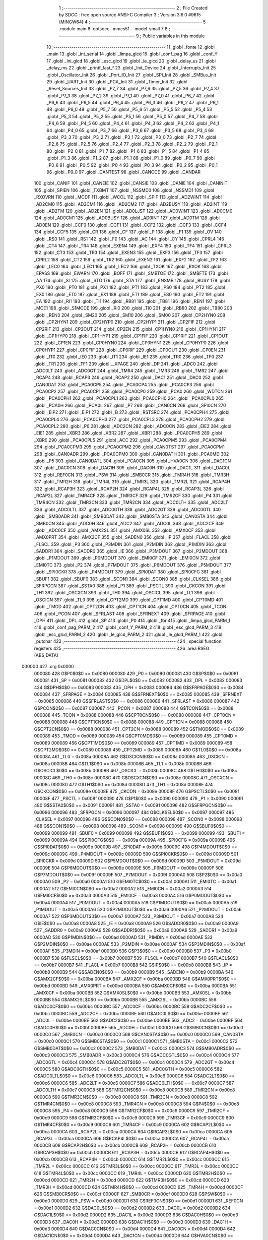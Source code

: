                                       1 ;--------------------------------------------------------
                                      2 ; File Created by SDCC : free open source ANSI-C Compiler
                                      3 ; Version 3.6.0 #9615 (MINGW64)
                                      4 ;--------------------------------------------------------
                                      5 	.module main
                                      6 	.optsdcc -mmcs51 --model-small
                                      7 	
                                      8 ;--------------------------------------------------------
                                      9 ; Public variables in this module
                                     10 ;--------------------------------------------------------
                                     11 	.globl _fonte
                                     12 	.globl _main
                                     13 	.globl _int_serial
                                     14 	.globl _limpa_glcd
                                     15 	.globl _conf_pag
                                     16 	.globl _conf_Y
                                     17 	.globl _Ini_glcd
                                     18 	.globl _esc_glcd
                                     19 	.globl _le_glcd
                                     20 	.globl _delay_us
                                     21 	.globl _delay_ms
                                     22 	.globl _printf_fast_f
                                     23 	.globl _Init_Device
                                     24 	.globl _Interrupts_Init
                                     25 	.globl _Oscillator_Init
                                     26 	.globl _Port_IO_Init
                                     27 	.globl _SPI_Init
                                     28 	.globl _SMBus_Init
                                     29 	.globl _UART_Init
                                     30 	.globl _PCA_Init
                                     31 	.globl _Timer_Init
                                     32 	.globl _Reset_Sources_Init
                                     33 	.globl _P7_7
                                     34 	.globl _P7_6
                                     35 	.globl _P7_5
                                     36 	.globl _P7_4
                                     37 	.globl _P7_3
                                     38 	.globl _P7_2
                                     39 	.globl _P7_1
                                     40 	.globl _P7_0
                                     41 	.globl _P6_7
                                     42 	.globl _P6_6
                                     43 	.globl _P6_5
                                     44 	.globl _P6_4
                                     45 	.globl _P6_3
                                     46 	.globl _P6_2
                                     47 	.globl _P6_1
                                     48 	.globl _P6_0
                                     49 	.globl _P5_7
                                     50 	.globl _P5_6
                                     51 	.globl _P5_5
                                     52 	.globl _P5_4
                                     53 	.globl _P5_3
                                     54 	.globl _P5_2
                                     55 	.globl _P5_1
                                     56 	.globl _P5_0
                                     57 	.globl _P4_7
                                     58 	.globl _P4_6
                                     59 	.globl _P4_5
                                     60 	.globl _P4_4
                                     61 	.globl _P4_3
                                     62 	.globl _P4_2
                                     63 	.globl _P4_1
                                     64 	.globl _P4_0
                                     65 	.globl _P3_7
                                     66 	.globl _P3_6
                                     67 	.globl _P3_5
                                     68 	.globl _P3_4
                                     69 	.globl _P3_3
                                     70 	.globl _P3_2
                                     71 	.globl _P3_1
                                     72 	.globl _P3_0
                                     73 	.globl _P2_7
                                     74 	.globl _P2_6
                                     75 	.globl _P2_5
                                     76 	.globl _P2_4
                                     77 	.globl _P2_3
                                     78 	.globl _P2_2
                                     79 	.globl _P2_1
                                     80 	.globl _P2_0
                                     81 	.globl _P1_7
                                     82 	.globl _P1_6
                                     83 	.globl _P1_5
                                     84 	.globl _P1_4
                                     85 	.globl _P1_3
                                     86 	.globl _P1_2
                                     87 	.globl _P1_1
                                     88 	.globl _P1_0
                                     89 	.globl _P0_7
                                     90 	.globl _P0_6
                                     91 	.globl _P0_5
                                     92 	.globl _P0_4
                                     93 	.globl _P0_3
                                     94 	.globl _P0_2
                                     95 	.globl _P0_1
                                     96 	.globl _P0_0
                                     97 	.globl _CANTEST
                                     98 	.globl _CANCCE
                                     99 	.globl _CANDAR
                                    100 	.globl _CANIF
                                    101 	.globl _CANEIE
                                    102 	.globl _CANSIE
                                    103 	.globl _CANIE
                                    104 	.globl _CANINIT
                                    105 	.globl _SPIEN
                                    106 	.globl _TXBMT
                                    107 	.globl _NSSMD0
                                    108 	.globl _NSSMD1
                                    109 	.globl _RXOVRN
                                    110 	.globl _MODF
                                    111 	.globl _WCOL
                                    112 	.globl _SPIF
                                    113 	.globl _AD2WINT
                                    114 	.globl _AD2CM0
                                    115 	.globl _AD2CM1
                                    116 	.globl _AD2CM2
                                    117 	.globl _AD2BUSY
                                    118 	.globl _AD2INT
                                    119 	.globl _AD2TM
                                    120 	.globl _AD2EN
                                    121 	.globl _AD0LJST
                                    122 	.globl _AD0WINT
                                    123 	.globl _AD0CM0
                                    124 	.globl _AD0CM1
                                    125 	.globl _AD0BUSY
                                    126 	.globl _AD0INT
                                    127 	.globl _AD0TM
                                    128 	.globl _AD0EN
                                    129 	.globl _CCF0
                                    130 	.globl _CCF1
                                    131 	.globl _CCF2
                                    132 	.globl _CCF3
                                    133 	.globl _CCF4
                                    134 	.globl _CCF5
                                    135 	.globl _CR
                                    136 	.globl _CF
                                    137 	.globl _P
                                    138 	.globl _F1
                                    139 	.globl _OV
                                    140 	.globl _RS0
                                    141 	.globl _RS1
                                    142 	.globl _F0
                                    143 	.globl _AC
                                    144 	.globl _CY
                                    145 	.globl _CPRL4
                                    146 	.globl _CT4
                                    147 	.globl _TR4
                                    148 	.globl _EXEN4
                                    149 	.globl _EXF4
                                    150 	.globl _TF4
                                    151 	.globl _CPRL3
                                    152 	.globl _CT3
                                    153 	.globl _TR3
                                    154 	.globl _EXEN3
                                    155 	.globl _EXF3
                                    156 	.globl _TF3
                                    157 	.globl _CPRL2
                                    158 	.globl _CT2
                                    159 	.globl _TR2
                                    160 	.globl _EXEN2
                                    161 	.globl _EXF2
                                    162 	.globl _TF2
                                    163 	.globl _LEC0
                                    164 	.globl _LEC1
                                    165 	.globl _LEC2
                                    166 	.globl _TXOK
                                    167 	.globl _RXOK
                                    168 	.globl _EPASS
                                    169 	.globl _EWARN
                                    170 	.globl _BOFF
                                    171 	.globl _SMBTOE
                                    172 	.globl _SMBFTE
                                    173 	.globl _AA
                                    174 	.globl _SI
                                    175 	.globl _STO
                                    176 	.globl _STA
                                    177 	.globl _ENSMB
                                    178 	.globl _BUSY
                                    179 	.globl _PX0
                                    180 	.globl _PT0
                                    181 	.globl _PX1
                                    182 	.globl _PT1
                                    183 	.globl _PS0
                                    184 	.globl _PT2
                                    185 	.globl _EX0
                                    186 	.globl _ET0
                                    187 	.globl _EX1
                                    188 	.globl _ET1
                                    189 	.globl _ES0
                                    190 	.globl _ET2
                                    191 	.globl _EA
                                    192 	.globl _RI1
                                    193 	.globl _TI1
                                    194 	.globl _RB81
                                    195 	.globl _TB81
                                    196 	.globl _REN1
                                    197 	.globl _MCE1
                                    198 	.globl _S1MODE
                                    199 	.globl _RI0
                                    200 	.globl _TI0
                                    201 	.globl _RB80
                                    202 	.globl _TB80
                                    203 	.globl _REN0
                                    204 	.globl _SM20
                                    205 	.globl _SM10
                                    206 	.globl _SM00
                                    207 	.globl _CP2HYN0
                                    208 	.globl _CP2HYN1
                                    209 	.globl _CP2HYP0
                                    210 	.globl _CP2HYP1
                                    211 	.globl _CP2FIF
                                    212 	.globl _CP2RIF
                                    213 	.globl _CP2OUT
                                    214 	.globl _CP2EN
                                    215 	.globl _CP1HYN0
                                    216 	.globl _CP1HYN1
                                    217 	.globl _CP1HYP0
                                    218 	.globl _CP1HYP1
                                    219 	.globl _CP1FIF
                                    220 	.globl _CP1RIF
                                    221 	.globl _CP1OUT
                                    222 	.globl _CP1EN
                                    223 	.globl _CP0HYN0
                                    224 	.globl _CP0HYN1
                                    225 	.globl _CP0HYP0
                                    226 	.globl _CP0HYP1
                                    227 	.globl _CP0FIF
                                    228 	.globl _CP0RIF
                                    229 	.globl _CP0OUT
                                    230 	.globl _CP0EN
                                    231 	.globl _IT0
                                    232 	.globl _IE0
                                    233 	.globl _IT1
                                    234 	.globl _IE1
                                    235 	.globl _TR0
                                    236 	.globl _TF0
                                    237 	.globl _TR1
                                    238 	.globl _TF1
                                    239 	.globl __XPAGE
                                    240 	.globl _DP
                                    241 	.globl _ADC0
                                    242 	.globl _ADC0LT
                                    243 	.globl _ADC0GT
                                    244 	.globl _TMR4
                                    245 	.globl _TMR3
                                    246 	.globl _TMR2
                                    247 	.globl _RCAP4
                                    248 	.globl _RCAP3
                                    249 	.globl _RCAP2
                                    250 	.globl _DAC1
                                    251 	.globl _DAC0
                                    252 	.globl _CAN0DAT
                                    253 	.globl _PCA0CP5
                                    254 	.globl _PCA0CP4
                                    255 	.globl _PCA0CP3
                                    256 	.globl _PCA0CP2
                                    257 	.globl _PCA0CP1
                                    258 	.globl _PCA0CP0
                                    259 	.globl _PCA0
                                    260 	.globl _WDTCN
                                    261 	.globl _PCA0CPH1
                                    262 	.globl _PCA0CPL1
                                    263 	.globl _PCA0CPH0
                                    264 	.globl _PCA0CPL0
                                    265 	.globl _PCA0H
                                    266 	.globl _PCA0L
                                    267 	.globl _P7
                                    268 	.globl _CAN0CN
                                    269 	.globl _SPI0CN
                                    270 	.globl _EIP2
                                    271 	.globl _EIP1
                                    272 	.globl _B
                                    273 	.globl _RSTSRC
                                    274 	.globl _PCA0CPH4
                                    275 	.globl _PCA0CPL4
                                    276 	.globl _PCA0CPH3
                                    277 	.globl _PCA0CPL3
                                    278 	.globl _PCA0CPH2
                                    279 	.globl _PCA0CPL2
                                    280 	.globl _P6
                                    281 	.globl _ADC2CN
                                    282 	.globl _ADC0CN
                                    283 	.globl _EIE2
                                    284 	.globl _EIE1
                                    285 	.globl _XBR3
                                    286 	.globl _XBR2
                                    287 	.globl _XBR1
                                    288 	.globl _PCA0CPH5
                                    289 	.globl _XBR0
                                    290 	.globl _PCA0CPL5
                                    291 	.globl _ACC
                                    292 	.globl _PCA0CPM5
                                    293 	.globl _PCA0CPM4
                                    294 	.globl _PCA0CPM3
                                    295 	.globl _PCA0CPM2
                                    296 	.globl _CAN0TST
                                    297 	.globl _PCA0CPM1
                                    298 	.globl _CAN0ADR
                                    299 	.globl _PCA0CPM0
                                    300 	.globl _CAN0DATH
                                    301 	.globl _PCA0MD
                                    302 	.globl _P5
                                    303 	.globl _CAN0DATL
                                    304 	.globl _PCA0CN
                                    305 	.globl _HVA0CN
                                    306 	.globl _DAC1CN
                                    307 	.globl _DAC0CN
                                    308 	.globl _DAC1H
                                    309 	.globl _DAC0H
                                    310 	.globl _DAC1L
                                    311 	.globl _DAC0L
                                    312 	.globl _REF0CN
                                    313 	.globl _PSW
                                    314 	.globl _SMB0CR
                                    315 	.globl _TMR4H
                                    316 	.globl _TMR3H
                                    317 	.globl _TMR2H
                                    318 	.globl _TMR4L
                                    319 	.globl _TMR3L
                                    320 	.globl _TMR2L
                                    321 	.globl _RCAP4H
                                    322 	.globl _RCAP3H
                                    323 	.globl _RCAP2H
                                    324 	.globl _RCAP4L
                                    325 	.globl _RCAP3L
                                    326 	.globl _RCAP2L
                                    327 	.globl _TMR4CF
                                    328 	.globl _TMR3CF
                                    329 	.globl _TMR2CF
                                    330 	.globl _P4
                                    331 	.globl _TMR4CN
                                    332 	.globl _TMR3CN
                                    333 	.globl _TMR2CN
                                    334 	.globl _ADC0LTH
                                    335 	.globl _ADC2LT
                                    336 	.globl _ADC0LTL
                                    337 	.globl _ADC0GTH
                                    338 	.globl _ADC2GT
                                    339 	.globl _ADC0GTL
                                    340 	.globl _SMB0ADR
                                    341 	.globl _SMB0DAT
                                    342 	.globl _SMB0STA
                                    343 	.globl _CAN0STA
                                    344 	.globl _SMB0CN
                                    345 	.globl _ADC0H
                                    346 	.globl _ADC2
                                    347 	.globl _ADC0L
                                    348 	.globl _ADC2CF
                                    349 	.globl _ADC0CF
                                    350 	.globl _AMX2SL
                                    351 	.globl _AMX0SL
                                    352 	.globl _AMX0CF
                                    353 	.globl _AMX0PRT
                                    354 	.globl _AMX2CF
                                    355 	.globl _SADEN0
                                    356 	.globl _IP
                                    357 	.globl _FLACL
                                    358 	.globl _FLSCL
                                    359 	.globl _P3
                                    360 	.globl _P3MDIN
                                    361 	.globl _P2MDIN
                                    362 	.globl _P1MDIN
                                    363 	.globl _SADDR1
                                    364 	.globl _SADDR0
                                    365 	.globl _IE
                                    366 	.globl _P3MDOUT
                                    367 	.globl _P2MDOUT
                                    368 	.globl _P1MDOUT
                                    369 	.globl _P0MDOUT
                                    370 	.globl _EMI0CF
                                    371 	.globl _EMI0CN
                                    372 	.globl _EMI0TC
                                    373 	.globl _P2
                                    374 	.globl _P7MDOUT
                                    375 	.globl _P6MDOUT
                                    376 	.globl _P5MDOUT
                                    377 	.globl _SPI0CKR
                                    378 	.globl _P4MDOUT
                                    379 	.globl _SPI0DAT
                                    380 	.globl _SPI0CFG
                                    381 	.globl _SBUF1
                                    382 	.globl _SBUF0
                                    383 	.globl _SCON1
                                    384 	.globl _SCON0
                                    385 	.globl _CLKSEL
                                    386 	.globl _SFRPGCN
                                    387 	.globl _SSTA0
                                    388 	.globl _P1
                                    389 	.globl _PSCTL
                                    390 	.globl _CKCON
                                    391 	.globl _TH1
                                    392 	.globl _OSCXCN
                                    393 	.globl _TH0
                                    394 	.globl _OSCICL
                                    395 	.globl _TL1
                                    396 	.globl _OSCICN
                                    397 	.globl _TL0
                                    398 	.globl _CPT2MD
                                    399 	.globl _CPT1MD
                                    400 	.globl _CPT0MD
                                    401 	.globl _TMOD
                                    402 	.globl _CPT2CN
                                    403 	.globl _CPT1CN
                                    404 	.globl _CPT0CN
                                    405 	.globl _TCON
                                    406 	.globl _PCON
                                    407 	.globl _SFRLAST
                                    408 	.globl _SFRNEXT
                                    409 	.globl _SFRPAGE
                                    410 	.globl _DPH
                                    411 	.globl _DPL
                                    412 	.globl _SP
                                    413 	.globl _P0
                                    414 	.globl _fbr
                                    415 	.globl _limpa_glcd_PARM_1
                                    416 	.globl _conf_pag_PARM_2
                                    417 	.globl _conf_Y_PARM_2
                                    418 	.globl _esc_glcd_PARM_3
                                    419 	.globl _esc_glcd_PARM_2
                                    420 	.globl _le_glcd_PARM_2
                                    421 	.globl _le_glcd_PARM_1
                                    422 	.globl _putchar
                                    423 ;--------------------------------------------------------
                                    424 ; special function registers
                                    425 ;--------------------------------------------------------
                                    426 	.area RSEG    (ABS,DATA)
      000000                        427 	.org 0x0000
                           000080   428 G$P0$0$0 == 0x0080
                           000080   429 _P0	=	0x0080
                           000081   430 G$SP$0$0 == 0x0081
                           000081   431 _SP	=	0x0081
                           000082   432 G$DPL$0$0 == 0x0082
                           000082   433 _DPL	=	0x0082
                           000083   434 G$DPH$0$0 == 0x0083
                           000083   435 _DPH	=	0x0083
                           000084   436 G$SFRPAGE$0$0 == 0x0084
                           000084   437 _SFRPAGE	=	0x0084
                           000085   438 G$SFRNEXT$0$0 == 0x0085
                           000085   439 _SFRNEXT	=	0x0085
                           000086   440 G$SFRLAST$0$0 == 0x0086
                           000086   441 _SFRLAST	=	0x0086
                           000087   442 G$PCON$0$0 == 0x0087
                           000087   443 _PCON	=	0x0087
                           000088   444 G$TCON$0$0 == 0x0088
                           000088   445 _TCON	=	0x0088
                           000088   446 G$CPT0CN$0$0 == 0x0088
                           000088   447 _CPT0CN	=	0x0088
                           000088   448 G$CPT1CN$0$0 == 0x0088
                           000088   449 _CPT1CN	=	0x0088
                           000088   450 G$CPT2CN$0$0 == 0x0088
                           000088   451 _CPT2CN	=	0x0088
                           000089   452 G$TMOD$0$0 == 0x0089
                           000089   453 _TMOD	=	0x0089
                           000089   454 G$CPT0MD$0$0 == 0x0089
                           000089   455 _CPT0MD	=	0x0089
                           000089   456 G$CPT1MD$0$0 == 0x0089
                           000089   457 _CPT1MD	=	0x0089
                           000089   458 G$CPT2MD$0$0 == 0x0089
                           000089   459 _CPT2MD	=	0x0089
                           00008A   460 G$TL0$0$0 == 0x008a
                           00008A   461 _TL0	=	0x008a
                           00008A   462 G$OSCICN$0$0 == 0x008a
                           00008A   463 _OSCICN	=	0x008a
                           00008B   464 G$TL1$0$0 == 0x008b
                           00008B   465 _TL1	=	0x008b
                           00008B   466 G$OSCICL$0$0 == 0x008b
                           00008B   467 _OSCICL	=	0x008b
                           00008C   468 G$TH0$0$0 == 0x008c
                           00008C   469 _TH0	=	0x008c
                           00008C   470 G$OSCXCN$0$0 == 0x008c
                           00008C   471 _OSCXCN	=	0x008c
                           00008D   472 G$TH1$0$0 == 0x008d
                           00008D   473 _TH1	=	0x008d
                           00008E   474 G$CKCON$0$0 == 0x008e
                           00008E   475 _CKCON	=	0x008e
                           00008F   476 G$PSCTL$0$0 == 0x008f
                           00008F   477 _PSCTL	=	0x008f
                           000090   478 G$P1$0$0 == 0x0090
                           000090   479 _P1	=	0x0090
                           000091   480 G$SSTA0$0$0 == 0x0091
                           000091   481 _SSTA0	=	0x0091
                           000096   482 G$SFRPGCN$0$0 == 0x0096
                           000096   483 _SFRPGCN	=	0x0096
                           000097   484 G$CLKSEL$0$0 == 0x0097
                           000097   485 _CLKSEL	=	0x0097
                           000098   486 G$SCON0$0$0 == 0x0098
                           000098   487 _SCON0	=	0x0098
                           000098   488 G$SCON1$0$0 == 0x0098
                           000098   489 _SCON1	=	0x0098
                           000099   490 G$SBUF0$0$0 == 0x0099
                           000099   491 _SBUF0	=	0x0099
                           000099   492 G$SBUF1$0$0 == 0x0099
                           000099   493 _SBUF1	=	0x0099
                           00009A   494 G$SPI0CFG$0$0 == 0x009a
                           00009A   495 _SPI0CFG	=	0x009a
                           00009B   496 G$SPI0DAT$0$0 == 0x009b
                           00009B   497 _SPI0DAT	=	0x009b
                           00009C   498 G$P4MDOUT$0$0 == 0x009c
                           00009C   499 _P4MDOUT	=	0x009c
                           00009D   500 G$SPI0CKR$0$0 == 0x009d
                           00009D   501 _SPI0CKR	=	0x009d
                           00009D   502 G$P5MDOUT$0$0 == 0x009d
                           00009D   503 _P5MDOUT	=	0x009d
                           00009E   504 G$P6MDOUT$0$0 == 0x009e
                           00009E   505 _P6MDOUT	=	0x009e
                           00009F   506 G$P7MDOUT$0$0 == 0x009f
                           00009F   507 _P7MDOUT	=	0x009f
                           0000A0   508 G$P2$0$0 == 0x00a0
                           0000A0   509 _P2	=	0x00a0
                           0000A1   510 G$EMI0TC$0$0 == 0x00a1
                           0000A1   511 _EMI0TC	=	0x00a1
                           0000A2   512 G$EMI0CN$0$0 == 0x00a2
                           0000A2   513 _EMI0CN	=	0x00a2
                           0000A3   514 G$EMI0CF$0$0 == 0x00a3
                           0000A3   515 _EMI0CF	=	0x00a3
                           0000A4   516 G$P0MDOUT$0$0 == 0x00a4
                           0000A4   517 _P0MDOUT	=	0x00a4
                           0000A5   518 G$P1MDOUT$0$0 == 0x00a5
                           0000A5   519 _P1MDOUT	=	0x00a5
                           0000A6   520 G$P2MDOUT$0$0 == 0x00a6
                           0000A6   521 _P2MDOUT	=	0x00a6
                           0000A7   522 G$P3MDOUT$0$0 == 0x00a7
                           0000A7   523 _P3MDOUT	=	0x00a7
                           0000A8   524 G$IE$0$0 == 0x00a8
                           0000A8   525 _IE	=	0x00a8
                           0000A9   526 G$SADDR0$0$0 == 0x00a9
                           0000A9   527 _SADDR0	=	0x00a9
                           0000A9   528 G$SADDR1$0$0 == 0x00a9
                           0000A9   529 _SADDR1	=	0x00a9
                           0000AD   530 G$P1MDIN$0$0 == 0x00ad
                           0000AD   531 _P1MDIN	=	0x00ad
                           0000AE   532 G$P2MDIN$0$0 == 0x00ae
                           0000AE   533 _P2MDIN	=	0x00ae
                           0000AF   534 G$P3MDIN$0$0 == 0x00af
                           0000AF   535 _P3MDIN	=	0x00af
                           0000B0   536 G$P3$0$0 == 0x00b0
                           0000B0   537 _P3	=	0x00b0
                           0000B7   538 G$FLSCL$0$0 == 0x00b7
                           0000B7   539 _FLSCL	=	0x00b7
                           0000B7   540 G$FLACL$0$0 == 0x00b7
                           0000B7   541 _FLACL	=	0x00b7
                           0000B8   542 G$IP$0$0 == 0x00b8
                           0000B8   543 _IP	=	0x00b8
                           0000B9   544 G$SADEN0$0$0 == 0x00b9
                           0000B9   545 _SADEN0	=	0x00b9
                           0000BA   546 G$AMX2CF$0$0 == 0x00ba
                           0000BA   547 _AMX2CF	=	0x00ba
                           0000BD   548 G$AMX0PRT$0$0 == 0x00bd
                           0000BD   549 _AMX0PRT	=	0x00bd
                           0000BA   550 G$AMX0CF$0$0 == 0x00ba
                           0000BA   551 _AMX0CF	=	0x00ba
                           0000BB   552 G$AMX0SL$0$0 == 0x00bb
                           0000BB   553 _AMX0SL	=	0x00bb
                           0000BB   554 G$AMX2SL$0$0 == 0x00bb
                           0000BB   555 _AMX2SL	=	0x00bb
                           0000BC   556 G$ADC0CF$0$0 == 0x00bc
                           0000BC   557 _ADC0CF	=	0x00bc
                           0000BC   558 G$ADC2CF$0$0 == 0x00bc
                           0000BC   559 _ADC2CF	=	0x00bc
                           0000BE   560 G$ADC0L$0$0 == 0x00be
                           0000BE   561 _ADC0L	=	0x00be
                           0000BE   562 G$ADC2$0$0 == 0x00be
                           0000BE   563 _ADC2	=	0x00be
                           0000BF   564 G$ADC0H$0$0 == 0x00bf
                           0000BF   565 _ADC0H	=	0x00bf
                           0000C0   566 G$SMB0CN$0$0 == 0x00c0
                           0000C0   567 _SMB0CN	=	0x00c0
                           0000C0   568 G$CAN0STA$0$0 == 0x00c0
                           0000C0   569 _CAN0STA	=	0x00c0
                           0000C1   570 G$SMB0STA$0$0 == 0x00c1
                           0000C1   571 _SMB0STA	=	0x00c1
                           0000C2   572 G$SMB0DAT$0$0 == 0x00c2
                           0000C2   573 _SMB0DAT	=	0x00c2
                           0000C3   574 G$SMB0ADR$0$0 == 0x00c3
                           0000C3   575 _SMB0ADR	=	0x00c3
                           0000C4   576 G$ADC0GTL$0$0 == 0x00c4
                           0000C4   577 _ADC0GTL	=	0x00c4
                           0000C4   578 G$ADC2GT$0$0 == 0x00c4
                           0000C4   579 _ADC2GT	=	0x00c4
                           0000C5   580 G$ADC0GTH$0$0 == 0x00c5
                           0000C5   581 _ADC0GTH	=	0x00c5
                           0000C6   582 G$ADC0LTL$0$0 == 0x00c6
                           0000C6   583 _ADC0LTL	=	0x00c6
                           0000C6   584 G$ADC2LT$0$0 == 0x00c6
                           0000C6   585 _ADC2LT	=	0x00c6
                           0000C7   586 G$ADC0LTH$0$0 == 0x00c7
                           0000C7   587 _ADC0LTH	=	0x00c7
                           0000C8   588 G$TMR2CN$0$0 == 0x00c8
                           0000C8   589 _TMR2CN	=	0x00c8
                           0000C8   590 G$TMR3CN$0$0 == 0x00c8
                           0000C8   591 _TMR3CN	=	0x00c8
                           0000C8   592 G$TMR4CN$0$0 == 0x00c8
                           0000C8   593 _TMR4CN	=	0x00c8
                           0000C8   594 G$P4$0$0 == 0x00c8
                           0000C8   595 _P4	=	0x00c8
                           0000C9   596 G$TMR2CF$0$0 == 0x00c9
                           0000C9   597 _TMR2CF	=	0x00c9
                           0000C9   598 G$TMR3CF$0$0 == 0x00c9
                           0000C9   599 _TMR3CF	=	0x00c9
                           0000C9   600 G$TMR4CF$0$0 == 0x00c9
                           0000C9   601 _TMR4CF	=	0x00c9
                           0000CA   602 G$RCAP2L$0$0 == 0x00ca
                           0000CA   603 _RCAP2L	=	0x00ca
                           0000CA   604 G$RCAP3L$0$0 == 0x00ca
                           0000CA   605 _RCAP3L	=	0x00ca
                           0000CA   606 G$RCAP4L$0$0 == 0x00ca
                           0000CA   607 _RCAP4L	=	0x00ca
                           0000CB   608 G$RCAP2H$0$0 == 0x00cb
                           0000CB   609 _RCAP2H	=	0x00cb
                           0000CB   610 G$RCAP3H$0$0 == 0x00cb
                           0000CB   611 _RCAP3H	=	0x00cb
                           0000CB   612 G$RCAP4H$0$0 == 0x00cb
                           0000CB   613 _RCAP4H	=	0x00cb
                           0000CC   614 G$TMR2L$0$0 == 0x00cc
                           0000CC   615 _TMR2L	=	0x00cc
                           0000CC   616 G$TMR3L$0$0 == 0x00cc
                           0000CC   617 _TMR3L	=	0x00cc
                           0000CC   618 G$TMR4L$0$0 == 0x00cc
                           0000CC   619 _TMR4L	=	0x00cc
                           0000CD   620 G$TMR2H$0$0 == 0x00cd
                           0000CD   621 _TMR2H	=	0x00cd
                           0000CD   622 G$TMR3H$0$0 == 0x00cd
                           0000CD   623 _TMR3H	=	0x00cd
                           0000CD   624 G$TMR4H$0$0 == 0x00cd
                           0000CD   625 _TMR4H	=	0x00cd
                           0000CF   626 G$SMB0CR$0$0 == 0x00cf
                           0000CF   627 _SMB0CR	=	0x00cf
                           0000D0   628 G$PSW$0$0 == 0x00d0
                           0000D0   629 _PSW	=	0x00d0
                           0000D1   630 G$REF0CN$0$0 == 0x00d1
                           0000D1   631 _REF0CN	=	0x00d1
                           0000D2   632 G$DAC0L$0$0 == 0x00d2
                           0000D2   633 _DAC0L	=	0x00d2
                           0000D2   634 G$DAC1L$0$0 == 0x00d2
                           0000D2   635 _DAC1L	=	0x00d2
                           0000D3   636 G$DAC0H$0$0 == 0x00d3
                           0000D3   637 _DAC0H	=	0x00d3
                           0000D3   638 G$DAC1H$0$0 == 0x00d3
                           0000D3   639 _DAC1H	=	0x00d3
                           0000D4   640 G$DAC0CN$0$0 == 0x00d4
                           0000D4   641 _DAC0CN	=	0x00d4
                           0000D4   642 G$DAC1CN$0$0 == 0x00d4
                           0000D4   643 _DAC1CN	=	0x00d4
                           0000D6   644 G$HVA0CN$0$0 == 0x00d6
                           0000D6   645 _HVA0CN	=	0x00d6
                           0000D8   646 G$PCA0CN$0$0 == 0x00d8
                           0000D8   647 _PCA0CN	=	0x00d8
                           0000D8   648 G$CAN0DATL$0$0 == 0x00d8
                           0000D8   649 _CAN0DATL	=	0x00d8
                           0000D8   650 G$P5$0$0 == 0x00d8
                           0000D8   651 _P5	=	0x00d8
                           0000D9   652 G$PCA0MD$0$0 == 0x00d9
                           0000D9   653 _PCA0MD	=	0x00d9
                           0000D9   654 G$CAN0DATH$0$0 == 0x00d9
                           0000D9   655 _CAN0DATH	=	0x00d9
                           0000DA   656 G$PCA0CPM0$0$0 == 0x00da
                           0000DA   657 _PCA0CPM0	=	0x00da
                           0000DA   658 G$CAN0ADR$0$0 == 0x00da
                           0000DA   659 _CAN0ADR	=	0x00da
                           0000DB   660 G$PCA0CPM1$0$0 == 0x00db
                           0000DB   661 _PCA0CPM1	=	0x00db
                           0000DB   662 G$CAN0TST$0$0 == 0x00db
                           0000DB   663 _CAN0TST	=	0x00db
                           0000DC   664 G$PCA0CPM2$0$0 == 0x00dc
                           0000DC   665 _PCA0CPM2	=	0x00dc
                           0000DD   666 G$PCA0CPM3$0$0 == 0x00dd
                           0000DD   667 _PCA0CPM3	=	0x00dd
                           0000DE   668 G$PCA0CPM4$0$0 == 0x00de
                           0000DE   669 _PCA0CPM4	=	0x00de
                           0000DF   670 G$PCA0CPM5$0$0 == 0x00df
                           0000DF   671 _PCA0CPM5	=	0x00df
                           0000E0   672 G$ACC$0$0 == 0x00e0
                           0000E0   673 _ACC	=	0x00e0
                           0000E1   674 G$PCA0CPL5$0$0 == 0x00e1
                           0000E1   675 _PCA0CPL5	=	0x00e1
                           0000E1   676 G$XBR0$0$0 == 0x00e1
                           0000E1   677 _XBR0	=	0x00e1
                           0000E2   678 G$PCA0CPH5$0$0 == 0x00e2
                           0000E2   679 _PCA0CPH5	=	0x00e2
                           0000E2   680 G$XBR1$0$0 == 0x00e2
                           0000E2   681 _XBR1	=	0x00e2
                           0000E3   682 G$XBR2$0$0 == 0x00e3
                           0000E3   683 _XBR2	=	0x00e3
                           0000E4   684 G$XBR3$0$0 == 0x00e4
                           0000E4   685 _XBR3	=	0x00e4
                           0000E6   686 G$EIE1$0$0 == 0x00e6
                           0000E6   687 _EIE1	=	0x00e6
                           0000E7   688 G$EIE2$0$0 == 0x00e7
                           0000E7   689 _EIE2	=	0x00e7
                           0000E8   690 G$ADC0CN$0$0 == 0x00e8
                           0000E8   691 _ADC0CN	=	0x00e8
                           0000E8   692 G$ADC2CN$0$0 == 0x00e8
                           0000E8   693 _ADC2CN	=	0x00e8
                           0000E8   694 G$P6$0$0 == 0x00e8
                           0000E8   695 _P6	=	0x00e8
                           0000E9   696 G$PCA0CPL2$0$0 == 0x00e9
                           0000E9   697 _PCA0CPL2	=	0x00e9
                           0000EA   698 G$PCA0CPH2$0$0 == 0x00ea
                           0000EA   699 _PCA0CPH2	=	0x00ea
                           0000EB   700 G$PCA0CPL3$0$0 == 0x00eb
                           0000EB   701 _PCA0CPL3	=	0x00eb
                           0000EC   702 G$PCA0CPH3$0$0 == 0x00ec
                           0000EC   703 _PCA0CPH3	=	0x00ec
                           0000ED   704 G$PCA0CPL4$0$0 == 0x00ed
                           0000ED   705 _PCA0CPL4	=	0x00ed
                           0000EE   706 G$PCA0CPH4$0$0 == 0x00ee
                           0000EE   707 _PCA0CPH4	=	0x00ee
                           0000EF   708 G$RSTSRC$0$0 == 0x00ef
                           0000EF   709 _RSTSRC	=	0x00ef
                           0000F0   710 G$B$0$0 == 0x00f0
                           0000F0   711 _B	=	0x00f0
                           0000F6   712 G$EIP1$0$0 == 0x00f6
                           0000F6   713 _EIP1	=	0x00f6
                           0000F7   714 G$EIP2$0$0 == 0x00f7
                           0000F7   715 _EIP2	=	0x00f7
                           0000F8   716 G$SPI0CN$0$0 == 0x00f8
                           0000F8   717 _SPI0CN	=	0x00f8
                           0000F8   718 G$CAN0CN$0$0 == 0x00f8
                           0000F8   719 _CAN0CN	=	0x00f8
                           0000F8   720 G$P7$0$0 == 0x00f8
                           0000F8   721 _P7	=	0x00f8
                           0000F9   722 G$PCA0L$0$0 == 0x00f9
                           0000F9   723 _PCA0L	=	0x00f9
                           0000FA   724 G$PCA0H$0$0 == 0x00fa
                           0000FA   725 _PCA0H	=	0x00fa
                           0000FB   726 G$PCA0CPL0$0$0 == 0x00fb
                           0000FB   727 _PCA0CPL0	=	0x00fb
                           0000FC   728 G$PCA0CPH0$0$0 == 0x00fc
                           0000FC   729 _PCA0CPH0	=	0x00fc
                           0000FD   730 G$PCA0CPL1$0$0 == 0x00fd
                           0000FD   731 _PCA0CPL1	=	0x00fd
                           0000FE   732 G$PCA0CPH1$0$0 == 0x00fe
                           0000FE   733 _PCA0CPH1	=	0x00fe
                           0000FF   734 G$WDTCN$0$0 == 0x00ff
                           0000FF   735 _WDTCN	=	0x00ff
                           00FAF9   736 G$PCA0$0$0 == 0xfaf9
                           00FAF9   737 _PCA0	=	0xfaf9
                           00FCFB   738 G$PCA0CP0$0$0 == 0xfcfb
                           00FCFB   739 _PCA0CP0	=	0xfcfb
                           00FEFD   740 G$PCA0CP1$0$0 == 0xfefd
                           00FEFD   741 _PCA0CP1	=	0xfefd
                           00EAE9   742 G$PCA0CP2$0$0 == 0xeae9
                           00EAE9   743 _PCA0CP2	=	0xeae9
                           00ECEB   744 G$PCA0CP3$0$0 == 0xeceb
                           00ECEB   745 _PCA0CP3	=	0xeceb
                           00EEED   746 G$PCA0CP4$0$0 == 0xeeed
                           00EEED   747 _PCA0CP4	=	0xeeed
                           00E2E1   748 G$PCA0CP5$0$0 == 0xe2e1
                           00E2E1   749 _PCA0CP5	=	0xe2e1
                           00D9D8   750 G$CAN0DAT$0$0 == 0xd9d8
                           00D9D8   751 _CAN0DAT	=	0xd9d8
                           00D3D2   752 G$DAC0$0$0 == 0xd3d2
                           00D3D2   753 _DAC0	=	0xd3d2
                           00D3D2   754 G$DAC1$0$0 == 0xd3d2
                           00D3D2   755 _DAC1	=	0xd3d2
                           00CBCA   756 G$RCAP2$0$0 == 0xcbca
                           00CBCA   757 _RCAP2	=	0xcbca
                           00CBCA   758 G$RCAP3$0$0 == 0xcbca
                           00CBCA   759 _RCAP3	=	0xcbca
                           00CBCA   760 G$RCAP4$0$0 == 0xcbca
                           00CBCA   761 _RCAP4	=	0xcbca
                           00CDCC   762 G$TMR2$0$0 == 0xcdcc
                           00CDCC   763 _TMR2	=	0xcdcc
                           00CDCC   764 G$TMR3$0$0 == 0xcdcc
                           00CDCC   765 _TMR3	=	0xcdcc
                           00CDCC   766 G$TMR4$0$0 == 0xcdcc
                           00CDCC   767 _TMR4	=	0xcdcc
                           00C5C4   768 G$ADC0GT$0$0 == 0xc5c4
                           00C5C4   769 _ADC0GT	=	0xc5c4
                           00C7C6   770 G$ADC0LT$0$0 == 0xc7c6
                           00C7C6   771 _ADC0LT	=	0xc7c6
                           00BFBE   772 G$ADC0$0$0 == 0xbfbe
                           00BFBE   773 _ADC0	=	0xbfbe
                           008382   774 G$DP$0$0 == 0x8382
                           008382   775 _DP	=	0x8382
                           0000A2   776 G$_XPAGE$0$0 == 0x00a2
                           0000A2   777 __XPAGE	=	0x00a2
                                    778 ;--------------------------------------------------------
                                    779 ; special function bits
                                    780 ;--------------------------------------------------------
                                    781 	.area RSEG    (ABS,DATA)
      000000                        782 	.org 0x0000
                           00008F   783 G$TF1$0$0 == 0x008f
                           00008F   784 _TF1	=	0x008f
                           00008E   785 G$TR1$0$0 == 0x008e
                           00008E   786 _TR1	=	0x008e
                           00008D   787 G$TF0$0$0 == 0x008d
                           00008D   788 _TF0	=	0x008d
                           00008C   789 G$TR0$0$0 == 0x008c
                           00008C   790 _TR0	=	0x008c
                           00008B   791 G$IE1$0$0 == 0x008b
                           00008B   792 _IE1	=	0x008b
                           00008A   793 G$IT1$0$0 == 0x008a
                           00008A   794 _IT1	=	0x008a
                           000089   795 G$IE0$0$0 == 0x0089
                           000089   796 _IE0	=	0x0089
                           000088   797 G$IT0$0$0 == 0x0088
                           000088   798 _IT0	=	0x0088
                           00008F   799 G$CP0EN$0$0 == 0x008f
                           00008F   800 _CP0EN	=	0x008f
                           00008E   801 G$CP0OUT$0$0 == 0x008e
                           00008E   802 _CP0OUT	=	0x008e
                           00008D   803 G$CP0RIF$0$0 == 0x008d
                           00008D   804 _CP0RIF	=	0x008d
                           00008C   805 G$CP0FIF$0$0 == 0x008c
                           00008C   806 _CP0FIF	=	0x008c
                           00008B   807 G$CP0HYP1$0$0 == 0x008b
                           00008B   808 _CP0HYP1	=	0x008b
                           00008A   809 G$CP0HYP0$0$0 == 0x008a
                           00008A   810 _CP0HYP0	=	0x008a
                           000089   811 G$CP0HYN1$0$0 == 0x0089
                           000089   812 _CP0HYN1	=	0x0089
                           000088   813 G$CP0HYN0$0$0 == 0x0088
                           000088   814 _CP0HYN0	=	0x0088
                           00008F   815 G$CP1EN$0$0 == 0x008f
                           00008F   816 _CP1EN	=	0x008f
                           00008E   817 G$CP1OUT$0$0 == 0x008e
                           00008E   818 _CP1OUT	=	0x008e
                           00008D   819 G$CP1RIF$0$0 == 0x008d
                           00008D   820 _CP1RIF	=	0x008d
                           00008C   821 G$CP1FIF$0$0 == 0x008c
                           00008C   822 _CP1FIF	=	0x008c
                           00008B   823 G$CP1HYP1$0$0 == 0x008b
                           00008B   824 _CP1HYP1	=	0x008b
                           00008A   825 G$CP1HYP0$0$0 == 0x008a
                           00008A   826 _CP1HYP0	=	0x008a
                           000089   827 G$CP1HYN1$0$0 == 0x0089
                           000089   828 _CP1HYN1	=	0x0089
                           000088   829 G$CP1HYN0$0$0 == 0x0088
                           000088   830 _CP1HYN0	=	0x0088
                           00008F   831 G$CP2EN$0$0 == 0x008f
                           00008F   832 _CP2EN	=	0x008f
                           00008E   833 G$CP2OUT$0$0 == 0x008e
                           00008E   834 _CP2OUT	=	0x008e
                           00008D   835 G$CP2RIF$0$0 == 0x008d
                           00008D   836 _CP2RIF	=	0x008d
                           00008C   837 G$CP2FIF$0$0 == 0x008c
                           00008C   838 _CP2FIF	=	0x008c
                           00008B   839 G$CP2HYP1$0$0 == 0x008b
                           00008B   840 _CP2HYP1	=	0x008b
                           00008A   841 G$CP2HYP0$0$0 == 0x008a
                           00008A   842 _CP2HYP0	=	0x008a
                           000089   843 G$CP2HYN1$0$0 == 0x0089
                           000089   844 _CP2HYN1	=	0x0089
                           000088   845 G$CP2HYN0$0$0 == 0x0088
                           000088   846 _CP2HYN0	=	0x0088
                           00009F   847 G$SM00$0$0 == 0x009f
                           00009F   848 _SM00	=	0x009f
                           00009E   849 G$SM10$0$0 == 0x009e
                           00009E   850 _SM10	=	0x009e
                           00009D   851 G$SM20$0$0 == 0x009d
                           00009D   852 _SM20	=	0x009d
                           00009C   853 G$REN0$0$0 == 0x009c
                           00009C   854 _REN0	=	0x009c
                           00009B   855 G$TB80$0$0 == 0x009b
                           00009B   856 _TB80	=	0x009b
                           00009A   857 G$RB80$0$0 == 0x009a
                           00009A   858 _RB80	=	0x009a
                           000099   859 G$TI0$0$0 == 0x0099
                           000099   860 _TI0	=	0x0099
                           000098   861 G$RI0$0$0 == 0x0098
                           000098   862 _RI0	=	0x0098
                           00009F   863 G$S1MODE$0$0 == 0x009f
                           00009F   864 _S1MODE	=	0x009f
                           00009D   865 G$MCE1$0$0 == 0x009d
                           00009D   866 _MCE1	=	0x009d
                           00009C   867 G$REN1$0$0 == 0x009c
                           00009C   868 _REN1	=	0x009c
                           00009B   869 G$TB81$0$0 == 0x009b
                           00009B   870 _TB81	=	0x009b
                           00009A   871 G$RB81$0$0 == 0x009a
                           00009A   872 _RB81	=	0x009a
                           000099   873 G$TI1$0$0 == 0x0099
                           000099   874 _TI1	=	0x0099
                           000098   875 G$RI1$0$0 == 0x0098
                           000098   876 _RI1	=	0x0098
                           0000AF   877 G$EA$0$0 == 0x00af
                           0000AF   878 _EA	=	0x00af
                           0000AD   879 G$ET2$0$0 == 0x00ad
                           0000AD   880 _ET2	=	0x00ad
                           0000AC   881 G$ES0$0$0 == 0x00ac
                           0000AC   882 _ES0	=	0x00ac
                           0000AB   883 G$ET1$0$0 == 0x00ab
                           0000AB   884 _ET1	=	0x00ab
                           0000AA   885 G$EX1$0$0 == 0x00aa
                           0000AA   886 _EX1	=	0x00aa
                           0000A9   887 G$ET0$0$0 == 0x00a9
                           0000A9   888 _ET0	=	0x00a9
                           0000A8   889 G$EX0$0$0 == 0x00a8
                           0000A8   890 _EX0	=	0x00a8
                           0000BD   891 G$PT2$0$0 == 0x00bd
                           0000BD   892 _PT2	=	0x00bd
                           0000BC   893 G$PS0$0$0 == 0x00bc
                           0000BC   894 _PS0	=	0x00bc
                           0000BB   895 G$PT1$0$0 == 0x00bb
                           0000BB   896 _PT1	=	0x00bb
                           0000BA   897 G$PX1$0$0 == 0x00ba
                           0000BA   898 _PX1	=	0x00ba
                           0000B9   899 G$PT0$0$0 == 0x00b9
                           0000B9   900 _PT0	=	0x00b9
                           0000B8   901 G$PX0$0$0 == 0x00b8
                           0000B8   902 _PX0	=	0x00b8
                           0000C7   903 G$BUSY$0$0 == 0x00c7
                           0000C7   904 _BUSY	=	0x00c7
                           0000C6   905 G$ENSMB$0$0 == 0x00c6
                           0000C6   906 _ENSMB	=	0x00c6
                           0000C5   907 G$STA$0$0 == 0x00c5
                           0000C5   908 _STA	=	0x00c5
                           0000C4   909 G$STO$0$0 == 0x00c4
                           0000C4   910 _STO	=	0x00c4
                           0000C3   911 G$SI$0$0 == 0x00c3
                           0000C3   912 _SI	=	0x00c3
                           0000C2   913 G$AA$0$0 == 0x00c2
                           0000C2   914 _AA	=	0x00c2
                           0000C1   915 G$SMBFTE$0$0 == 0x00c1
                           0000C1   916 _SMBFTE	=	0x00c1
                           0000C0   917 G$SMBTOE$0$0 == 0x00c0
                           0000C0   918 _SMBTOE	=	0x00c0
                           0000C7   919 G$BOFF$0$0 == 0x00c7
                           0000C7   920 _BOFF	=	0x00c7
                           0000C6   921 G$EWARN$0$0 == 0x00c6
                           0000C6   922 _EWARN	=	0x00c6
                           0000C5   923 G$EPASS$0$0 == 0x00c5
                           0000C5   924 _EPASS	=	0x00c5
                           0000C4   925 G$RXOK$0$0 == 0x00c4
                           0000C4   926 _RXOK	=	0x00c4
                           0000C3   927 G$TXOK$0$0 == 0x00c3
                           0000C3   928 _TXOK	=	0x00c3
                           0000C2   929 G$LEC2$0$0 == 0x00c2
                           0000C2   930 _LEC2	=	0x00c2
                           0000C1   931 G$LEC1$0$0 == 0x00c1
                           0000C1   932 _LEC1	=	0x00c1
                           0000C0   933 G$LEC0$0$0 == 0x00c0
                           0000C0   934 _LEC0	=	0x00c0
                           0000CF   935 G$TF2$0$0 == 0x00cf
                           0000CF   936 _TF2	=	0x00cf
                           0000CE   937 G$EXF2$0$0 == 0x00ce
                           0000CE   938 _EXF2	=	0x00ce
                           0000CB   939 G$EXEN2$0$0 == 0x00cb
                           0000CB   940 _EXEN2	=	0x00cb
                           0000CA   941 G$TR2$0$0 == 0x00ca
                           0000CA   942 _TR2	=	0x00ca
                           0000C9   943 G$CT2$0$0 == 0x00c9
                           0000C9   944 _CT2	=	0x00c9
                           0000C8   945 G$CPRL2$0$0 == 0x00c8
                           0000C8   946 _CPRL2	=	0x00c8
                           0000CF   947 G$TF3$0$0 == 0x00cf
                           0000CF   948 _TF3	=	0x00cf
                           0000CE   949 G$EXF3$0$0 == 0x00ce
                           0000CE   950 _EXF3	=	0x00ce
                           0000CB   951 G$EXEN3$0$0 == 0x00cb
                           0000CB   952 _EXEN3	=	0x00cb
                           0000CA   953 G$TR3$0$0 == 0x00ca
                           0000CA   954 _TR3	=	0x00ca
                           0000C9   955 G$CT3$0$0 == 0x00c9
                           0000C9   956 _CT3	=	0x00c9
                           0000C8   957 G$CPRL3$0$0 == 0x00c8
                           0000C8   958 _CPRL3	=	0x00c8
                           0000CF   959 G$TF4$0$0 == 0x00cf
                           0000CF   960 _TF4	=	0x00cf
                           0000CE   961 G$EXF4$0$0 == 0x00ce
                           0000CE   962 _EXF4	=	0x00ce
                           0000CB   963 G$EXEN4$0$0 == 0x00cb
                           0000CB   964 _EXEN4	=	0x00cb
                           0000CA   965 G$TR4$0$0 == 0x00ca
                           0000CA   966 _TR4	=	0x00ca
                           0000C9   967 G$CT4$0$0 == 0x00c9
                           0000C9   968 _CT4	=	0x00c9
                           0000C8   969 G$CPRL4$0$0 == 0x00c8
                           0000C8   970 _CPRL4	=	0x00c8
                           0000D7   971 G$CY$0$0 == 0x00d7
                           0000D7   972 _CY	=	0x00d7
                           0000D6   973 G$AC$0$0 == 0x00d6
                           0000D6   974 _AC	=	0x00d6
                           0000D5   975 G$F0$0$0 == 0x00d5
                           0000D5   976 _F0	=	0x00d5
                           0000D4   977 G$RS1$0$0 == 0x00d4
                           0000D4   978 _RS1	=	0x00d4
                           0000D3   979 G$RS0$0$0 == 0x00d3
                           0000D3   980 _RS0	=	0x00d3
                           0000D2   981 G$OV$0$0 == 0x00d2
                           0000D2   982 _OV	=	0x00d2
                           0000D1   983 G$F1$0$0 == 0x00d1
                           0000D1   984 _F1	=	0x00d1
                           0000D0   985 G$P$0$0 == 0x00d0
                           0000D0   986 _P	=	0x00d0
                           0000DF   987 G$CF$0$0 == 0x00df
                           0000DF   988 _CF	=	0x00df
                           0000DE   989 G$CR$0$0 == 0x00de
                           0000DE   990 _CR	=	0x00de
                           0000DD   991 G$CCF5$0$0 == 0x00dd
                           0000DD   992 _CCF5	=	0x00dd
                           0000DC   993 G$CCF4$0$0 == 0x00dc
                           0000DC   994 _CCF4	=	0x00dc
                           0000DB   995 G$CCF3$0$0 == 0x00db
                           0000DB   996 _CCF3	=	0x00db
                           0000DA   997 G$CCF2$0$0 == 0x00da
                           0000DA   998 _CCF2	=	0x00da
                           0000D9   999 G$CCF1$0$0 == 0x00d9
                           0000D9  1000 _CCF1	=	0x00d9
                           0000D8  1001 G$CCF0$0$0 == 0x00d8
                           0000D8  1002 _CCF0	=	0x00d8
                           0000EF  1003 G$AD0EN$0$0 == 0x00ef
                           0000EF  1004 _AD0EN	=	0x00ef
                           0000EE  1005 G$AD0TM$0$0 == 0x00ee
                           0000EE  1006 _AD0TM	=	0x00ee
                           0000ED  1007 G$AD0INT$0$0 == 0x00ed
                           0000ED  1008 _AD0INT	=	0x00ed
                           0000EC  1009 G$AD0BUSY$0$0 == 0x00ec
                           0000EC  1010 _AD0BUSY	=	0x00ec
                           0000EB  1011 G$AD0CM1$0$0 == 0x00eb
                           0000EB  1012 _AD0CM1	=	0x00eb
                           0000EA  1013 G$AD0CM0$0$0 == 0x00ea
                           0000EA  1014 _AD0CM0	=	0x00ea
                           0000E9  1015 G$AD0WINT$0$0 == 0x00e9
                           0000E9  1016 _AD0WINT	=	0x00e9
                           0000E8  1017 G$AD0LJST$0$0 == 0x00e8
                           0000E8  1018 _AD0LJST	=	0x00e8
                           0000EF  1019 G$AD2EN$0$0 == 0x00ef
                           0000EF  1020 _AD2EN	=	0x00ef
                           0000EE  1021 G$AD2TM$0$0 == 0x00ee
                           0000EE  1022 _AD2TM	=	0x00ee
                           0000ED  1023 G$AD2INT$0$0 == 0x00ed
                           0000ED  1024 _AD2INT	=	0x00ed
                           0000EC  1025 G$AD2BUSY$0$0 == 0x00ec
                           0000EC  1026 _AD2BUSY	=	0x00ec
                           0000EB  1027 G$AD2CM2$0$0 == 0x00eb
                           0000EB  1028 _AD2CM2	=	0x00eb
                           0000EA  1029 G$AD2CM1$0$0 == 0x00ea
                           0000EA  1030 _AD2CM1	=	0x00ea
                           0000E9  1031 G$AD2CM0$0$0 == 0x00e9
                           0000E9  1032 _AD2CM0	=	0x00e9
                           0000E8  1033 G$AD2WINT$0$0 == 0x00e8
                           0000E8  1034 _AD2WINT	=	0x00e8
                           0000FF  1035 G$SPIF$0$0 == 0x00ff
                           0000FF  1036 _SPIF	=	0x00ff
                           0000FE  1037 G$WCOL$0$0 == 0x00fe
                           0000FE  1038 _WCOL	=	0x00fe
                           0000FD  1039 G$MODF$0$0 == 0x00fd
                           0000FD  1040 _MODF	=	0x00fd
                           0000FC  1041 G$RXOVRN$0$0 == 0x00fc
                           0000FC  1042 _RXOVRN	=	0x00fc
                           0000FB  1043 G$NSSMD1$0$0 == 0x00fb
                           0000FB  1044 _NSSMD1	=	0x00fb
                           0000FA  1045 G$NSSMD0$0$0 == 0x00fa
                           0000FA  1046 _NSSMD0	=	0x00fa
                           0000F9  1047 G$TXBMT$0$0 == 0x00f9
                           0000F9  1048 _TXBMT	=	0x00f9
                           0000F8  1049 G$SPIEN$0$0 == 0x00f8
                           0000F8  1050 _SPIEN	=	0x00f8
                           0000F8  1051 G$CANINIT$0$0 == 0x00f8
                           0000F8  1052 _CANINIT	=	0x00f8
                           0000F9  1053 G$CANIE$0$0 == 0x00f9
                           0000F9  1054 _CANIE	=	0x00f9
                           0000FA  1055 G$CANSIE$0$0 == 0x00fa
                           0000FA  1056 _CANSIE	=	0x00fa
                           0000FB  1057 G$CANEIE$0$0 == 0x00fb
                           0000FB  1058 _CANEIE	=	0x00fb
                           0000FC  1059 G$CANIF$0$0 == 0x00fc
                           0000FC  1060 _CANIF	=	0x00fc
                           0000FD  1061 G$CANDAR$0$0 == 0x00fd
                           0000FD  1062 _CANDAR	=	0x00fd
                           0000FE  1063 G$CANCCE$0$0 == 0x00fe
                           0000FE  1064 _CANCCE	=	0x00fe
                           0000FF  1065 G$CANTEST$0$0 == 0x00ff
                           0000FF  1066 _CANTEST	=	0x00ff
                           000080  1067 G$P0_0$0$0 == 0x0080
                           000080  1068 _P0_0	=	0x0080
                           000081  1069 G$P0_1$0$0 == 0x0081
                           000081  1070 _P0_1	=	0x0081
                           000082  1071 G$P0_2$0$0 == 0x0082
                           000082  1072 _P0_2	=	0x0082
                           000083  1073 G$P0_3$0$0 == 0x0083
                           000083  1074 _P0_3	=	0x0083
                           000084  1075 G$P0_4$0$0 == 0x0084
                           000084  1076 _P0_4	=	0x0084
                           000085  1077 G$P0_5$0$0 == 0x0085
                           000085  1078 _P0_5	=	0x0085
                           000086  1079 G$P0_6$0$0 == 0x0086
                           000086  1080 _P0_6	=	0x0086
                           000087  1081 G$P0_7$0$0 == 0x0087
                           000087  1082 _P0_7	=	0x0087
                           000090  1083 G$P1_0$0$0 == 0x0090
                           000090  1084 _P1_0	=	0x0090
                           000091  1085 G$P1_1$0$0 == 0x0091
                           000091  1086 _P1_1	=	0x0091
                           000092  1087 G$P1_2$0$0 == 0x0092
                           000092  1088 _P1_2	=	0x0092
                           000093  1089 G$P1_3$0$0 == 0x0093
                           000093  1090 _P1_3	=	0x0093
                           000094  1091 G$P1_4$0$0 == 0x0094
                           000094  1092 _P1_4	=	0x0094
                           000095  1093 G$P1_5$0$0 == 0x0095
                           000095  1094 _P1_5	=	0x0095
                           000096  1095 G$P1_6$0$0 == 0x0096
                           000096  1096 _P1_6	=	0x0096
                           000097  1097 G$P1_7$0$0 == 0x0097
                           000097  1098 _P1_7	=	0x0097
                           0000A0  1099 G$P2_0$0$0 == 0x00a0
                           0000A0  1100 _P2_0	=	0x00a0
                           0000A1  1101 G$P2_1$0$0 == 0x00a1
                           0000A1  1102 _P2_1	=	0x00a1
                           0000A2  1103 G$P2_2$0$0 == 0x00a2
                           0000A2  1104 _P2_2	=	0x00a2
                           0000A3  1105 G$P2_3$0$0 == 0x00a3
                           0000A3  1106 _P2_3	=	0x00a3
                           0000A4  1107 G$P2_4$0$0 == 0x00a4
                           0000A4  1108 _P2_4	=	0x00a4
                           0000A5  1109 G$P2_5$0$0 == 0x00a5
                           0000A5  1110 _P2_5	=	0x00a5
                           0000A6  1111 G$P2_6$0$0 == 0x00a6
                           0000A6  1112 _P2_6	=	0x00a6
                           0000A7  1113 G$P2_7$0$0 == 0x00a7
                           0000A7  1114 _P2_7	=	0x00a7
                           0000B0  1115 G$P3_0$0$0 == 0x00b0
                           0000B0  1116 _P3_0	=	0x00b0
                           0000B1  1117 G$P3_1$0$0 == 0x00b1
                           0000B1  1118 _P3_1	=	0x00b1
                           0000B2  1119 G$P3_2$0$0 == 0x00b2
                           0000B2  1120 _P3_2	=	0x00b2
                           0000B3  1121 G$P3_3$0$0 == 0x00b3
                           0000B3  1122 _P3_3	=	0x00b3
                           0000B4  1123 G$P3_4$0$0 == 0x00b4
                           0000B4  1124 _P3_4	=	0x00b4
                           0000B5  1125 G$P3_5$0$0 == 0x00b5
                           0000B5  1126 _P3_5	=	0x00b5
                           0000B6  1127 G$P3_6$0$0 == 0x00b6
                           0000B6  1128 _P3_6	=	0x00b6
                           0000B7  1129 G$P3_7$0$0 == 0x00b7
                           0000B7  1130 _P3_7	=	0x00b7
                           0000C8  1131 G$P4_0$0$0 == 0x00c8
                           0000C8  1132 _P4_0	=	0x00c8
                           0000C9  1133 G$P4_1$0$0 == 0x00c9
                           0000C9  1134 _P4_1	=	0x00c9
                           0000CA  1135 G$P4_2$0$0 == 0x00ca
                           0000CA  1136 _P4_2	=	0x00ca
                           0000CB  1137 G$P4_3$0$0 == 0x00cb
                           0000CB  1138 _P4_3	=	0x00cb
                           0000CC  1139 G$P4_4$0$0 == 0x00cc
                           0000CC  1140 _P4_4	=	0x00cc
                           0000CD  1141 G$P4_5$0$0 == 0x00cd
                           0000CD  1142 _P4_5	=	0x00cd
                           0000CE  1143 G$P4_6$0$0 == 0x00ce
                           0000CE  1144 _P4_6	=	0x00ce
                           0000CF  1145 G$P4_7$0$0 == 0x00cf
                           0000CF  1146 _P4_7	=	0x00cf
                           0000D8  1147 G$P5_0$0$0 == 0x00d8
                           0000D8  1148 _P5_0	=	0x00d8
                           0000D9  1149 G$P5_1$0$0 == 0x00d9
                           0000D9  1150 _P5_1	=	0x00d9
                           0000DA  1151 G$P5_2$0$0 == 0x00da
                           0000DA  1152 _P5_2	=	0x00da
                           0000DB  1153 G$P5_3$0$0 == 0x00db
                           0000DB  1154 _P5_3	=	0x00db
                           0000DC  1155 G$P5_4$0$0 == 0x00dc
                           0000DC  1156 _P5_4	=	0x00dc
                           0000DD  1157 G$P5_5$0$0 == 0x00dd
                           0000DD  1158 _P5_5	=	0x00dd
                           0000DE  1159 G$P5_6$0$0 == 0x00de
                           0000DE  1160 _P5_6	=	0x00de
                           0000DF  1161 G$P5_7$0$0 == 0x00df
                           0000DF  1162 _P5_7	=	0x00df
                           0000E8  1163 G$P6_0$0$0 == 0x00e8
                           0000E8  1164 _P6_0	=	0x00e8
                           0000E9  1165 G$P6_1$0$0 == 0x00e9
                           0000E9  1166 _P6_1	=	0x00e9
                           0000EA  1167 G$P6_2$0$0 == 0x00ea
                           0000EA  1168 _P6_2	=	0x00ea
                           0000EB  1169 G$P6_3$0$0 == 0x00eb
                           0000EB  1170 _P6_3	=	0x00eb
                           0000EC  1171 G$P6_4$0$0 == 0x00ec
                           0000EC  1172 _P6_4	=	0x00ec
                           0000ED  1173 G$P6_5$0$0 == 0x00ed
                           0000ED  1174 _P6_5	=	0x00ed
                           0000EE  1175 G$P6_6$0$0 == 0x00ee
                           0000EE  1176 _P6_6	=	0x00ee
                           0000EF  1177 G$P6_7$0$0 == 0x00ef
                           0000EF  1178 _P6_7	=	0x00ef
                           0000F8  1179 G$P7_0$0$0 == 0x00f8
                           0000F8  1180 _P7_0	=	0x00f8
                           0000F9  1181 G$P7_1$0$0 == 0x00f9
                           0000F9  1182 _P7_1	=	0x00f9
                           0000FA  1183 G$P7_2$0$0 == 0x00fa
                           0000FA  1184 _P7_2	=	0x00fa
                           0000FB  1185 G$P7_3$0$0 == 0x00fb
                           0000FB  1186 _P7_3	=	0x00fb
                           0000FC  1187 G$P7_4$0$0 == 0x00fc
                           0000FC  1188 _P7_4	=	0x00fc
                           0000FD  1189 G$P7_5$0$0 == 0x00fd
                           0000FD  1190 _P7_5	=	0x00fd
                           0000FE  1191 G$P7_6$0$0 == 0x00fe
                           0000FE  1192 _P7_6	=	0x00fe
                           0000FF  1193 G$P7_7$0$0 == 0x00ff
                           0000FF  1194 _P7_7	=	0x00ff
                                   1195 ;--------------------------------------------------------
                                   1196 ; overlayable register banks
                                   1197 ;--------------------------------------------------------
                                   1198 	.area REG_BANK_0	(REL,OVR,DATA)
      000000                       1199 	.ds 8
                                   1200 ;--------------------------------------------------------
                                   1201 ; internal ram data
                                   1202 ;--------------------------------------------------------
                                   1203 	.area DSEG    (DATA)
                                   1204 ;--------------------------------------------------------
                                   1205 ; overlayable items in internal ram 
                                   1206 ;--------------------------------------------------------
                                   1207 	.area	OSEG    (OVR,DATA)
                                   1208 	.area	OSEG    (OVR,DATA)
                                   1209 	.area	OSEG    (OVR,DATA)
                                   1210 	.area	OSEG    (OVR,DATA)
                                   1211 	.area	OSEG    (OVR,DATA)
                                   1212 ;--------------------------------------------------------
                                   1213 ; Stack segment in internal ram 
                                   1214 ;--------------------------------------------------------
                                   1215 	.area	SSEG
      000022                       1216 __start__stack:
      000022                       1217 	.ds	1
                                   1218 
                                   1219 ;--------------------------------------------------------
                                   1220 ; indirectly addressable internal ram data
                                   1221 ;--------------------------------------------------------
                                   1222 	.area ISEG    (DATA)
                                   1223 ;--------------------------------------------------------
                                   1224 ; absolute internal ram data
                                   1225 ;--------------------------------------------------------
                                   1226 	.area IABS    (ABS,DATA)
                                   1227 	.area IABS    (ABS,DATA)
                                   1228 ;--------------------------------------------------------
                                   1229 ; bit data
                                   1230 ;--------------------------------------------------------
                                   1231 	.area BSEG    (BIT)
                           000000  1232 Lmain.le_glcd$cd$1$31==.
      000000                       1233 _le_glcd_PARM_1:
      000000                       1234 	.ds 1
                           000001  1235 Lmain.le_glcd$cs$1$31==.
      000001                       1236 _le_glcd_PARM_2:
      000001                       1237 	.ds 1
                           000002  1238 Lmain.esc_glcd$cd$1$33==.
      000002                       1239 _esc_glcd_PARM_2:
      000002                       1240 	.ds 1
                           000003  1241 Lmain.esc_glcd$cs$1$33==.
      000003                       1242 _esc_glcd_PARM_3:
      000003                       1243 	.ds 1
                           000004  1244 Lmain.conf_Y$cs$1$37==.
      000004                       1245 _conf_Y_PARM_2:
      000004                       1246 	.ds 1
                           000005  1247 Lmain.conf_pag$cs$1$39==.
      000005                       1248 _conf_pag_PARM_2:
      000005                       1249 	.ds 1
                           000006  1250 Lmain.limpa_glcd$cs$1$41==.
      000006                       1251 _limpa_glcd_PARM_1:
      000006                       1252 	.ds 1
                           000007  1253 G$fbr$0$0==.
      000007                       1254 _fbr::
      000007                       1255 	.ds 1
                                   1256 ;--------------------------------------------------------
                                   1257 ; paged external ram data
                                   1258 ;--------------------------------------------------------
                                   1259 	.area PSEG    (PAG,XDATA)
                                   1260 ;--------------------------------------------------------
                                   1261 ; external ram data
                                   1262 ;--------------------------------------------------------
                                   1263 	.area XSEG    (XDATA)
                                   1264 ;--------------------------------------------------------
                                   1265 ; absolute external ram data
                                   1266 ;--------------------------------------------------------
                                   1267 	.area XABS    (ABS,XDATA)
                                   1268 ;--------------------------------------------------------
                                   1269 ; external initialized ram data
                                   1270 ;--------------------------------------------------------
                                   1271 	.area XISEG   (XDATA)
                                   1272 	.area HOME    (CODE)
                                   1273 	.area GSINIT0 (CODE)
                                   1274 	.area GSINIT1 (CODE)
                                   1275 	.area GSINIT2 (CODE)
                                   1276 	.area GSINIT3 (CODE)
                                   1277 	.area GSINIT4 (CODE)
                                   1278 	.area GSINIT5 (CODE)
                                   1279 	.area GSINIT  (CODE)
                                   1280 	.area GSFINAL (CODE)
                                   1281 	.area CSEG    (CODE)
                                   1282 ;--------------------------------------------------------
                                   1283 ; interrupt vector 
                                   1284 ;--------------------------------------------------------
                                   1285 	.area HOME    (CODE)
      000000                       1286 __interrupt_vect:
      000000 02 00 29         [24] 1287 	ljmp	__sdcc_gsinit_startup
      000003 32               [24] 1288 	reti
      000004                       1289 	.ds	7
      00000B 32               [24] 1290 	reti
      00000C                       1291 	.ds	7
      000013 32               [24] 1292 	reti
      000014                       1293 	.ds	7
      00001B 32               [24] 1294 	reti
      00001C                       1295 	.ds	7
      000023 02 02 EE         [24] 1296 	ljmp	_int_serial
                                   1297 ;--------------------------------------------------------
                                   1298 ; global & static initialisations
                                   1299 ;--------------------------------------------------------
                                   1300 	.area HOME    (CODE)
                                   1301 	.area GSINIT  (CODE)
                                   1302 	.area GSFINAL (CODE)
                                   1303 	.area GSINIT  (CODE)
                                   1304 	.globl __sdcc_gsinit_startup
                                   1305 	.globl __sdcc_program_startup
                                   1306 	.globl __start__stack
                                   1307 	.globl __mcs51_genXINIT
                                   1308 	.globl __mcs51_genXRAMCLEAR
                                   1309 	.globl __mcs51_genRAMCLEAR
                           000000  1310 	C$main.c$257$1$49 ==.
                                   1311 ;	Z:\MICAP\PWM\main.c:257: volatile __bit fbr = 0;
      000082 C2 07            [12] 1312 	clr	_fbr
                                   1313 	.area GSFINAL (CODE)
      000084 02 00 26         [24] 1314 	ljmp	__sdcc_program_startup
                                   1315 ;--------------------------------------------------------
                                   1316 ; Home
                                   1317 ;--------------------------------------------------------
                                   1318 	.area HOME    (CODE)
                                   1319 	.area HOME    (CODE)
      000026                       1320 __sdcc_program_startup:
      000026 02 02 F6         [24] 1321 	ljmp	_main
                                   1322 ;	return from main will return to caller
                                   1323 ;--------------------------------------------------------
                                   1324 ; code
                                   1325 ;--------------------------------------------------------
                                   1326 	.area CSEG    (CODE)
                                   1327 ;------------------------------------------------------------
                                   1328 ;Allocation info for local variables in function 'Reset_Sources_Init'
                                   1329 ;------------------------------------------------------------
                           000000  1330 	G$Reset_Sources_Init$0$0 ==.
                           000000  1331 	C$config.c$10$0$0 ==.
                                   1332 ;	Z:\MICAP\PWM\/config.c:10: void Reset_Sources_Init()
                                   1333 ;	-----------------------------------------
                                   1334 ;	 function Reset_Sources_Init
                                   1335 ;	-----------------------------------------
      000087                       1336 _Reset_Sources_Init:
                           000007  1337 	ar7 = 0x07
                           000006  1338 	ar6 = 0x06
                           000005  1339 	ar5 = 0x05
                           000004  1340 	ar4 = 0x04
                           000003  1341 	ar3 = 0x03
                           000002  1342 	ar2 = 0x02
                           000001  1343 	ar1 = 0x01
                           000000  1344 	ar0 = 0x00
                           000000  1345 	C$config.c$12$1$1 ==.
                                   1346 ;	Z:\MICAP\PWM\/config.c:12: WDTCN     = 0xDE;
      000087 75 FF DE         [24] 1347 	mov	_WDTCN,#0xde
                           000003  1348 	C$config.c$13$1$1 ==.
                                   1349 ;	Z:\MICAP\PWM\/config.c:13: WDTCN     = 0xAD;
      00008A 75 FF AD         [24] 1350 	mov	_WDTCN,#0xad
                           000006  1351 	C$config.c$14$1$1 ==.
                           000006  1352 	XG$Reset_Sources_Init$0$0 ==.
      00008D 22               [24] 1353 	ret
                                   1354 ;------------------------------------------------------------
                                   1355 ;Allocation info for local variables in function 'Timer_Init'
                                   1356 ;------------------------------------------------------------
                           000007  1357 	G$Timer_Init$0$0 ==.
                           000007  1358 	C$config.c$16$1$1 ==.
                                   1359 ;	Z:\MICAP\PWM\/config.c:16: void Timer_Init()
                                   1360 ;	-----------------------------------------
                                   1361 ;	 function Timer_Init
                                   1362 ;	-----------------------------------------
      00008E                       1363 _Timer_Init:
                           000007  1364 	C$config.c$18$1$2 ==.
                                   1365 ;	Z:\MICAP\PWM\/config.c:18: SFRPAGE   = TIMER01_PAGE;
      00008E 75 84 00         [24] 1366 	mov	_SFRPAGE,#0x00
                           00000A  1367 	C$config.c$19$1$2 ==.
                                   1368 ;	Z:\MICAP\PWM\/config.c:19: TCON      = 0x40;
      000091 75 88 40         [24] 1369 	mov	_TCON,#0x40
                           00000D  1370 	C$config.c$20$1$2 ==.
                                   1371 ;	Z:\MICAP\PWM\/config.c:20: TMOD      = 0x21;
      000094 75 89 21         [24] 1372 	mov	_TMOD,#0x21
                           000010  1373 	C$config.c$21$1$2 ==.
                                   1374 ;	Z:\MICAP\PWM\/config.c:21: CKCON     = 0x18;
      000097 75 8E 18         [24] 1375 	mov	_CKCON,#0x18
                           000013  1376 	C$config.c$22$1$2 ==.
                                   1377 ;	Z:\MICAP\PWM\/config.c:22: TH1       = 0xAF;
      00009A 75 8D AF         [24] 1378 	mov	_TH1,#0xaf
                           000016  1379 	C$config.c$23$1$2 ==.
                                   1380 ;	Z:\MICAP\PWM\/config.c:23: SFRPAGE   = TMR4_PAGE;
      00009D 75 84 02         [24] 1381 	mov	_SFRPAGE,#0x02
                           000019  1382 	C$config.c$24$1$2 ==.
                                   1383 ;	Z:\MICAP\PWM\/config.c:24: TMR4CN    = 0x04;
      0000A0 75 C8 04         [24] 1384 	mov	_TMR4CN,#0x04
                           00001C  1385 	C$config.c$25$1$2 ==.
                                   1386 ;	Z:\MICAP\PWM\/config.c:25: TMR4CF    = 0x02;
      0000A3 75 C9 02         [24] 1387 	mov	_TMR4CF,#0x02
                           00001F  1388 	C$config.c$26$1$2 ==.
                                   1389 ;	Z:\MICAP\PWM\/config.c:26: RCAP4L    = 0x8D;
      0000A6 75 CA 8D         [24] 1390 	mov	_RCAP4L,#0x8d
                           000022  1391 	C$config.c$27$1$2 ==.
                                   1392 ;	Z:\MICAP\PWM\/config.c:27: RCAP4H    = 0x34;
      0000A9 75 CB 34         [24] 1393 	mov	_RCAP4H,#0x34
                           000025  1394 	C$config.c$28$1$2 ==.
                           000025  1395 	XG$Timer_Init$0$0 ==.
      0000AC 22               [24] 1396 	ret
                                   1397 ;------------------------------------------------------------
                                   1398 ;Allocation info for local variables in function 'PCA_Init'
                                   1399 ;------------------------------------------------------------
                           000026  1400 	G$PCA_Init$0$0 ==.
                           000026  1401 	C$config.c$30$1$2 ==.
                                   1402 ;	Z:\MICAP\PWM\/config.c:30: void PCA_Init()
                                   1403 ;	-----------------------------------------
                                   1404 ;	 function PCA_Init
                                   1405 ;	-----------------------------------------
      0000AD                       1406 _PCA_Init:
                           000026  1407 	C$config.c$32$1$3 ==.
                                   1408 ;	Z:\MICAP\PWM\/config.c:32: SFRPAGE   = PCA0_PAGE;
      0000AD 75 84 00         [24] 1409 	mov	_SFRPAGE,#0x00
                           000029  1410 	C$config.c$33$1$3 ==.
                                   1411 ;	Z:\MICAP\PWM\/config.c:33: PCA0CN    = 0x40;
      0000B0 75 D8 40         [24] 1412 	mov	_PCA0CN,#0x40
                           00002C  1413 	C$config.c$34$1$3 ==.
                                   1414 ;	Z:\MICAP\PWM\/config.c:34: PCA0CPM0  = 0x42;
      0000B3 75 DA 42         [24] 1415 	mov	_PCA0CPM0,#0x42
                           00002F  1416 	C$config.c$35$1$3 ==.
                           00002F  1417 	XG$PCA_Init$0$0 ==.
      0000B6 22               [24] 1418 	ret
                                   1419 ;------------------------------------------------------------
                                   1420 ;Allocation info for local variables in function 'UART_Init'
                                   1421 ;------------------------------------------------------------
                           000030  1422 	G$UART_Init$0$0 ==.
                           000030  1423 	C$config.c$37$1$3 ==.
                                   1424 ;	Z:\MICAP\PWM\/config.c:37: void UART_Init()
                                   1425 ;	-----------------------------------------
                                   1426 ;	 function UART_Init
                                   1427 ;	-----------------------------------------
      0000B7                       1428 _UART_Init:
                           000030  1429 	C$config.c$39$1$4 ==.
                                   1430 ;	Z:\MICAP\PWM\/config.c:39: SFRPAGE   = UART0_PAGE;
      0000B7 75 84 00         [24] 1431 	mov	_SFRPAGE,#0x00
                           000033  1432 	C$config.c$40$1$4 ==.
                                   1433 ;	Z:\MICAP\PWM\/config.c:40: SCON0     = 0x70;
      0000BA 75 98 70         [24] 1434 	mov	_SCON0,#0x70
                           000036  1435 	C$config.c$41$1$4 ==.
                           000036  1436 	XG$UART_Init$0$0 ==.
      0000BD 22               [24] 1437 	ret
                                   1438 ;------------------------------------------------------------
                                   1439 ;Allocation info for local variables in function 'SMBus_Init'
                                   1440 ;------------------------------------------------------------
                           000037  1441 	G$SMBus_Init$0$0 ==.
                           000037  1442 	C$config.c$43$1$4 ==.
                                   1443 ;	Z:\MICAP\PWM\/config.c:43: void SMBus_Init()
                                   1444 ;	-----------------------------------------
                                   1445 ;	 function SMBus_Init
                                   1446 ;	-----------------------------------------
      0000BE                       1447 _SMBus_Init:
                           000037  1448 	C$config.c$45$1$5 ==.
                                   1449 ;	Z:\MICAP\PWM\/config.c:45: SFRPAGE   = SMB0_PAGE;
      0000BE 75 84 00         [24] 1450 	mov	_SFRPAGE,#0x00
                           00003A  1451 	C$config.c$46$1$5 ==.
                                   1452 ;	Z:\MICAP\PWM\/config.c:46: SMB0CN    = 0x41;
      0000C1 75 C0 41         [24] 1453 	mov	_SMB0CN,#0x41
                           00003D  1454 	C$config.c$47$1$5 ==.
                                   1455 ;	Z:\MICAP\PWM\/config.c:47: SMB0CR    = 0xE9;
      0000C4 75 CF E9         [24] 1456 	mov	_SMB0CR,#0xe9
                           000040  1457 	C$config.c$48$1$5 ==.
                           000040  1458 	XG$SMBus_Init$0$0 ==.
      0000C7 22               [24] 1459 	ret
                                   1460 ;------------------------------------------------------------
                                   1461 ;Allocation info for local variables in function 'SPI_Init'
                                   1462 ;------------------------------------------------------------
                           000041  1463 	G$SPI_Init$0$0 ==.
                           000041  1464 	C$config.c$50$1$5 ==.
                                   1465 ;	Z:\MICAP\PWM\/config.c:50: void SPI_Init()
                                   1466 ;	-----------------------------------------
                                   1467 ;	 function SPI_Init
                                   1468 ;	-----------------------------------------
      0000C8                       1469 _SPI_Init:
                           000041  1470 	C$config.c$52$1$6 ==.
                                   1471 ;	Z:\MICAP\PWM\/config.c:52: SFRPAGE   = SPI0_PAGE;
      0000C8 75 84 00         [24] 1472 	mov	_SFRPAGE,#0x00
                           000044  1473 	C$config.c$53$1$6 ==.
                                   1474 ;	Z:\MICAP\PWM\/config.c:53: SPI0CFG   = 0x40;
      0000CB 75 9A 40         [24] 1475 	mov	_SPI0CFG,#0x40
                           000047  1476 	C$config.c$54$1$6 ==.
                                   1477 ;	Z:\MICAP\PWM\/config.c:54: SPI0CN    = 0x01;
      0000CE 75 F8 01         [24] 1478 	mov	_SPI0CN,#0x01
                           00004A  1479 	C$config.c$55$1$6 ==.
                                   1480 ;	Z:\MICAP\PWM\/config.c:55: SPI0CKR   = 0x7C;
      0000D1 75 9D 7C         [24] 1481 	mov	_SPI0CKR,#0x7c
                           00004D  1482 	C$config.c$56$1$6 ==.
                           00004D  1483 	XG$SPI_Init$0$0 ==.
      0000D4 22               [24] 1484 	ret
                                   1485 ;------------------------------------------------------------
                                   1486 ;Allocation info for local variables in function 'Port_IO_Init'
                                   1487 ;------------------------------------------------------------
                           00004E  1488 	G$Port_IO_Init$0$0 ==.
                           00004E  1489 	C$config.c$58$1$6 ==.
                                   1490 ;	Z:\MICAP\PWM\/config.c:58: void Port_IO_Init()
                                   1491 ;	-----------------------------------------
                                   1492 ;	 function Port_IO_Init
                                   1493 ;	-----------------------------------------
      0000D5                       1494 _Port_IO_Init:
                           00004E  1495 	C$config.c$96$1$7 ==.
                                   1496 ;	Z:\MICAP\PWM\/config.c:96: SFRPAGE   = CONFIG_PAGE;
      0000D5 75 84 0F         [24] 1497 	mov	_SFRPAGE,#0x0f
                           000051  1498 	C$config.c$97$1$7 ==.
                                   1499 ;	Z:\MICAP\PWM\/config.c:97: P0MDOUT   = 0x84;
      0000D8 75 A4 84         [24] 1500 	mov	_P0MDOUT,#0x84
                           000054  1501 	C$config.c$98$1$7 ==.
                                   1502 ;	Z:\MICAP\PWM\/config.c:98: XBR0      = 0x0C;
      0000DB 75 E1 0C         [24] 1503 	mov	_XBR0,#0x0c
                           000057  1504 	C$config.c$99$1$7 ==.
                                   1505 ;	Z:\MICAP\PWM\/config.c:99: XBR2      = 0x40;
      0000DE 75 E3 40         [24] 1506 	mov	_XBR2,#0x40
                           00005A  1507 	C$config.c$100$1$7 ==.
                           00005A  1508 	XG$Port_IO_Init$0$0 ==.
      0000E1 22               [24] 1509 	ret
                                   1510 ;------------------------------------------------------------
                                   1511 ;Allocation info for local variables in function 'Oscillator_Init'
                                   1512 ;------------------------------------------------------------
                                   1513 ;i                         Allocated to registers r6 r7 
                                   1514 ;------------------------------------------------------------
                           00005B  1515 	G$Oscillator_Init$0$0 ==.
                           00005B  1516 	C$config.c$102$1$7 ==.
                                   1517 ;	Z:\MICAP\PWM\/config.c:102: void Oscillator_Init()
                                   1518 ;	-----------------------------------------
                                   1519 ;	 function Oscillator_Init
                                   1520 ;	-----------------------------------------
      0000E2                       1521 _Oscillator_Init:
                           00005B  1522 	C$config.c$105$1$8 ==.
                                   1523 ;	Z:\MICAP\PWM\/config.c:105: SFRPAGE   = CONFIG_PAGE;
      0000E2 75 84 0F         [24] 1524 	mov	_SFRPAGE,#0x0f
                           00005E  1525 	C$config.c$106$1$8 ==.
                                   1526 ;	Z:\MICAP\PWM\/config.c:106: OSCXCN    = 0x67;
      0000E5 75 8C 67         [24] 1527 	mov	_OSCXCN,#0x67
                           000061  1528 	C$config.c$107$1$8 ==.
                                   1529 ;	Z:\MICAP\PWM\/config.c:107: for (i = 0; i < 3000; i++);  // Wait 1ms for initialization
      0000E8 7E B8            [12] 1530 	mov	r6,#0xb8
      0000EA 7F 0B            [12] 1531 	mov	r7,#0x0b
      0000EC                       1532 00107$:
      0000EC EE               [12] 1533 	mov	a,r6
      0000ED 24 FF            [12] 1534 	add	a,#0xff
      0000EF FC               [12] 1535 	mov	r4,a
      0000F0 EF               [12] 1536 	mov	a,r7
      0000F1 34 FF            [12] 1537 	addc	a,#0xff
      0000F3 FD               [12] 1538 	mov	r5,a
      0000F4 8C 06            [24] 1539 	mov	ar6,r4
      0000F6 8D 07            [24] 1540 	mov	ar7,r5
      0000F8 EC               [12] 1541 	mov	a,r4
      0000F9 4D               [12] 1542 	orl	a,r5
      0000FA 70 F0            [24] 1543 	jnz	00107$
                           000075  1544 	C$config.c$108$1$8 ==.
                                   1545 ;	Z:\MICAP\PWM\/config.c:108: while ((OSCXCN & 0x80) == 0);
      0000FC                       1546 00102$:
      0000FC E5 8C            [12] 1547 	mov	a,_OSCXCN
      0000FE 30 E7 FB         [24] 1548 	jnb	acc.7,00102$
                           00007A  1549 	C$config.c$109$1$8 ==.
                                   1550 ;	Z:\MICAP\PWM\/config.c:109: CLKSEL    = 0x01;
      000101 75 97 01         [24] 1551 	mov	_CLKSEL,#0x01
                           00007D  1552 	C$config.c$110$1$8 ==.
                           00007D  1553 	XG$Oscillator_Init$0$0 ==.
      000104 22               [24] 1554 	ret
                                   1555 ;------------------------------------------------------------
                                   1556 ;Allocation info for local variables in function 'Interrupts_Init'
                                   1557 ;------------------------------------------------------------
                           00007E  1558 	G$Interrupts_Init$0$0 ==.
                           00007E  1559 	C$config.c$112$1$8 ==.
                                   1560 ;	Z:\MICAP\PWM\/config.c:112: void Interrupts_Init()
                                   1561 ;	-----------------------------------------
                                   1562 ;	 function Interrupts_Init
                                   1563 ;	-----------------------------------------
      000105                       1564 _Interrupts_Init:
                           00007E  1565 	C$config.c$114$1$9 ==.
                                   1566 ;	Z:\MICAP\PWM\/config.c:114: IE        = 0x80;
      000105 75 A8 80         [24] 1567 	mov	_IE,#0x80
                           000081  1568 	C$config.c$115$1$9 ==.
                           000081  1569 	XG$Interrupts_Init$0$0 ==.
      000108 22               [24] 1570 	ret
                                   1571 ;------------------------------------------------------------
                                   1572 ;Allocation info for local variables in function 'Init_Device'
                                   1573 ;------------------------------------------------------------
                           000082  1574 	G$Init_Device$0$0 ==.
                           000082  1575 	C$config.c$119$1$9 ==.
                                   1576 ;	Z:\MICAP\PWM\/config.c:119: void Init_Device(void)
                                   1577 ;	-----------------------------------------
                                   1578 ;	 function Init_Device
                                   1579 ;	-----------------------------------------
      000109                       1580 _Init_Device:
                           000082  1581 	C$config.c$121$1$11 ==.
                                   1582 ;	Z:\MICAP\PWM\/config.c:121: Reset_Sources_Init();
      000109 12 00 87         [24] 1583 	lcall	_Reset_Sources_Init
                           000085  1584 	C$config.c$122$1$11 ==.
                                   1585 ;	Z:\MICAP\PWM\/config.c:122: Timer_Init();
      00010C 12 00 8E         [24] 1586 	lcall	_Timer_Init
                           000088  1587 	C$config.c$123$1$11 ==.
                                   1588 ;	Z:\MICAP\PWM\/config.c:123: PCA_Init();
      00010F 12 00 AD         [24] 1589 	lcall	_PCA_Init
                           00008B  1590 	C$config.c$124$1$11 ==.
                                   1591 ;	Z:\MICAP\PWM\/config.c:124: UART_Init();
      000112 12 00 B7         [24] 1592 	lcall	_UART_Init
                           00008E  1593 	C$config.c$125$1$11 ==.
                                   1594 ;	Z:\MICAP\PWM\/config.c:125: SMBus_Init();
      000115 12 00 BE         [24] 1595 	lcall	_SMBus_Init
                           000091  1596 	C$config.c$126$1$11 ==.
                                   1597 ;	Z:\MICAP\PWM\/config.c:126: SPI_Init();
      000118 12 00 C8         [24] 1598 	lcall	_SPI_Init
                           000094  1599 	C$config.c$127$1$11 ==.
                                   1600 ;	Z:\MICAP\PWM\/config.c:127: Port_IO_Init();
      00011B 12 00 D5         [24] 1601 	lcall	_Port_IO_Init
                           000097  1602 	C$config.c$128$1$11 ==.
                                   1603 ;	Z:\MICAP\PWM\/config.c:128: Oscillator_Init();
      00011E 12 00 E2         [24] 1604 	lcall	_Oscillator_Init
                           00009A  1605 	C$config.c$129$1$11 ==.
                                   1606 ;	Z:\MICAP\PWM\/config.c:129: Interrupts_Init();
      000121 12 01 05         [24] 1607 	lcall	_Interrupts_Init
                           00009D  1608 	C$config.c$130$1$11 ==.
                           00009D  1609 	XG$Init_Device$0$0 ==.
      000124 22               [24] 1610 	ret
                                   1611 ;------------------------------------------------------------
                                   1612 ;Allocation info for local variables in function 'delay_ms'
                                   1613 ;------------------------------------------------------------
                                   1614 ;t                         Allocated to registers r6 r7 
                                   1615 ;------------------------------------------------------------
                           00009E  1616 	G$delay_ms$0$0 ==.
                           00009E  1617 	C$main.c$27$1$11 ==.
                                   1618 ;	Z:\MICAP\PWM\main.c:27: void delay_ms(unsigned int t)
                                   1619 ;	-----------------------------------------
                                   1620 ;	 function delay_ms
                                   1621 ;	-----------------------------------------
      000125                       1622 _delay_ms:
      000125 AE 82            [24] 1623 	mov	r6,dpl
      000127 AF 83            [24] 1624 	mov	r7,dph
                           0000A2  1625 	C$main.c$29$1$26 ==.
                                   1626 ;	Z:\MICAP\PWM\main.c:29: TMOD &= 0xFC;
      000129 53 89 FC         [24] 1627 	anl	_TMOD,#0xfc
                           0000A5  1628 	C$main.c$30$1$26 ==.
                                   1629 ;	Z:\MICAP\PWM\main.c:30: TMOD |= 0x01;
      00012C 43 89 01         [24] 1630 	orl	_TMOD,#0x01
                           0000A8  1631 	C$main.c$32$1$26 ==.
                                   1632 ;	Z:\MICAP\PWM\main.c:32: while(t--)
      00012F                       1633 00104$:
      00012F 8E 04            [24] 1634 	mov	ar4,r6
      000131 8F 05            [24] 1635 	mov	ar5,r7
      000133 1E               [12] 1636 	dec	r6
      000134 BE FF 01         [24] 1637 	cjne	r6,#0xff,00122$
      000137 1F               [12] 1638 	dec	r7
      000138                       1639 00122$:
      000138 EC               [12] 1640 	mov	a,r4
      000139 4D               [12] 1641 	orl	a,r5
      00013A 60 11            [24] 1642 	jz	00107$
                           0000B5  1643 	C$main.c$34$2$27 ==.
                                   1644 ;	Z:\MICAP\PWM\main.c:34: TR0 = 0;
      00013C C2 8C            [12] 1645 	clr	_TR0
                           0000B7  1646 	C$main.c$35$2$27 ==.
                                   1647 ;	Z:\MICAP\PWM\main.c:35: TF0 = 0;
      00013E C2 8D            [12] 1648 	clr	_TF0
                           0000B9  1649 	C$main.c$36$2$27 ==.
                                   1650 ;	Z:\MICAP\PWM\main.c:36: TL0 = 0x58;
      000140 75 8A 58         [24] 1651 	mov	_TL0,#0x58
                           0000BC  1652 	C$main.c$37$2$27 ==.
                                   1653 ;	Z:\MICAP\PWM\main.c:37: TH0 = 0x9E;
      000143 75 8C 9E         [24] 1654 	mov	_TH0,#0x9e
                           0000BF  1655 	C$main.c$38$2$27 ==.
                                   1656 ;	Z:\MICAP\PWM\main.c:38: TR0 = 1;
      000146 D2 8C            [12] 1657 	setb	_TR0
                           0000C1  1658 	C$main.c$40$2$27 ==.
                                   1659 ;	Z:\MICAP\PWM\main.c:40: while (TF0 != 1);
      000148                       1660 00101$:
      000148 20 8D E4         [24] 1661 	jb	_TF0,00104$
      00014B 80 FB            [24] 1662 	sjmp	00101$
      00014D                       1663 00107$:
                           0000C6  1664 	C$main.c$42$1$26 ==.
                           0000C6  1665 	XG$delay_ms$0$0 ==.
      00014D 22               [24] 1666 	ret
                                   1667 ;------------------------------------------------------------
                                   1668 ;Allocation info for local variables in function 'delay_us'
                                   1669 ;------------------------------------------------------------
                                   1670 ;t                         Allocated to registers r6 r7 
                                   1671 ;------------------------------------------------------------
                           0000C7  1672 	G$delay_us$0$0 ==.
                           0000C7  1673 	C$main.c$45$1$26 ==.
                                   1674 ;	Z:\MICAP\PWM\main.c:45: void delay_us(unsigned int t)
                                   1675 ;	-----------------------------------------
                                   1676 ;	 function delay_us
                                   1677 ;	-----------------------------------------
      00014E                       1678 _delay_us:
      00014E AE 82            [24] 1679 	mov	r6,dpl
      000150 AF 83            [24] 1680 	mov	r7,dph
                           0000CB  1681 	C$main.c$47$1$29 ==.
                                   1682 ;	Z:\MICAP\PWM\main.c:47: TR0 = 0;
      000152 C2 8C            [12] 1683 	clr	_TR0
                           0000CD  1684 	C$main.c$48$1$29 ==.
                                   1685 ;	Z:\MICAP\PWM\main.c:48: TF0 = 0;
      000154 C2 8D            [12] 1686 	clr	_TF0
                           0000CF  1687 	C$main.c$49$1$29 ==.
                                   1688 ;	Z:\MICAP\PWM\main.c:49: TMOD &= 0xFC;
      000156 53 89 FC         [24] 1689 	anl	_TMOD,#0xfc
                           0000D2  1690 	C$main.c$50$1$29 ==.
                                   1691 ;	Z:\MICAP\PWM\main.c:50: TMOD |= 0x02;
      000159 43 89 02         [24] 1692 	orl	_TMOD,#0x02
                           0000D5  1693 	C$main.c$51$1$29 ==.
                                   1694 ;	Z:\MICAP\PWM\main.c:51: TL0 = 0xE7;
      00015C 75 8A E7         [24] 1695 	mov	_TL0,#0xe7
                           0000D8  1696 	C$main.c$52$1$29 ==.
                                   1697 ;	Z:\MICAP\PWM\main.c:52: TH0 = 0xE7;
      00015F 75 8C E7         [24] 1698 	mov	_TH0,#0xe7
                           0000DB  1699 	C$main.c$53$1$29 ==.
                                   1700 ;	Z:\MICAP\PWM\main.c:53: TR0 = 1;
      000162 D2 8C            [12] 1701 	setb	_TR0
                           0000DD  1702 	C$main.c$55$1$29 ==.
                                   1703 ;	Z:\MICAP\PWM\main.c:55: while(t--)
      000164                       1704 00104$:
      000164 8E 04            [24] 1705 	mov	ar4,r6
      000166 8F 05            [24] 1706 	mov	ar5,r7
      000168 1E               [12] 1707 	dec	r6
      000169 BE FF 01         [24] 1708 	cjne	r6,#0xff,00119$
      00016C 1F               [12] 1709 	dec	r7
      00016D                       1710 00119$:
      00016D EC               [12] 1711 	mov	a,r4
      00016E 4D               [12] 1712 	orl	a,r5
      00016F 60 05            [24] 1713 	jz	00107$
                           0000EA  1714 	C$main.c$57$2$30 ==.
                                   1715 ;	Z:\MICAP\PWM\main.c:57: while (TF0 != 1);
      000171                       1716 00101$:
                           0000EA  1717 	C$main.c$58$2$30 ==.
                                   1718 ;	Z:\MICAP\PWM\main.c:58: TF0 = 0;
      000171 10 8D F0         [24] 1719 	jbc	_TF0,00104$
      000174 80 FB            [24] 1720 	sjmp	00101$
      000176                       1721 00107$:
                           0000EF  1722 	C$main.c$60$1$29 ==.
                           0000EF  1723 	XG$delay_us$0$0 ==.
      000176 22               [24] 1724 	ret
                                   1725 ;------------------------------------------------------------
                                   1726 ;Allocation info for local variables in function 'le_glcd'
                                   1727 ;------------------------------------------------------------
                                   1728 ;byte                      Allocated to registers 
                                   1729 ;------------------------------------------------------------
                           0000F0  1730 	G$le_glcd$0$0 ==.
                           0000F0  1731 	C$main.c$161$1$29 ==.
                                   1732 ;	Z:\MICAP\PWM\main.c:161: unsigned char le_glcd(__bit cd, __bit cs)
                                   1733 ;	-----------------------------------------
                                   1734 ;	 function le_glcd
                                   1735 ;	-----------------------------------------
      000177                       1736 _le_glcd:
                           0000F0  1737 	C$main.c$164$1$32 ==.
                                   1738 ;	Z:\MICAP\PWM\main.c:164: RW = 1;
      000177 D2 A3            [12] 1739 	setb	_P2_3
                           0000F2  1740 	C$main.c$165$1$32 ==.
                                   1741 ;	Z:\MICAP\PWM\main.c:165: CS1 = cs;
      000179 A2 01            [12] 1742 	mov	c,_le_glcd_PARM_2
      00017B 92 A0            [24] 1743 	mov	_P2_0,c
                           0000F6  1744 	C$main.c$166$1$32 ==.
                                   1745 ;	Z:\MICAP\PWM\main.c:166: CS2 = !cs;
      00017D A2 01            [12] 1746 	mov	c,_le_glcd_PARM_2
      00017F B3               [12] 1747 	cpl	c
      000180 92 A1            [24] 1748 	mov	_P2_1,c
                           0000FB  1749 	C$main.c$167$1$32 ==.
                                   1750 ;	Z:\MICAP\PWM\main.c:167: RS = cd;
      000182 A2 00            [12] 1751 	mov	c,_le_glcd_PARM_1
      000184 92 A2            [24] 1752 	mov	_P2_2,c
                           0000FF  1753 	C$main.c$168$1$32 ==.
                                   1754 ;	Z:\MICAP\PWM\main.c:168: NOP4();
      000186 00               [12] 1755 	NOP	
      000187 00               [12] 1756 	NOP	
      000188 00               [12] 1757 	NOP	
      000189 00               [12] 1758 	NOP	
                           000103  1759 	C$main.c$169$1$32 ==.
                                   1760 ;	Z:\MICAP\PWM\main.c:169: E = 1;
      00018A D2 A4            [12] 1761 	setb	_P2_4
                           000105  1762 	C$main.c$170$1$32 ==.
                                   1763 ;	Z:\MICAP\PWM\main.c:170: NOP8();
      00018C 00               [12] 1764 	NOP	
      00018D 00               [12] 1765 	NOP	
      00018E 00               [12] 1766 	NOP	
      00018F 00               [12] 1767 	NOP	
      000190 00               [12] 1768 	NOP	
      000191 00               [12] 1769 	NOP	
      000192 00               [12] 1770 	NOP	
      000193 00               [12] 1771 	NOP	
                           00010D  1772 	C$main.c$171$1$32 ==.
                                   1773 ;	Z:\MICAP\PWM\main.c:171: SFRPAGE = CONFIG_PAGE;
      000194 75 84 0F         [24] 1774 	mov	_SFRPAGE,#0x0f
                           000110  1775 	C$main.c$172$1$32 ==.
                                   1776 ;	Z:\MICAP\PWM\main.c:172: byte = DB;
      000197 85 C8 82         [24] 1777 	mov	dpl,_P4
                           000113  1778 	C$main.c$173$1$32 ==.
                                   1779 ;	Z:\MICAP\PWM\main.c:173: SFRPAGE = LEGACY_PAGE;
      00019A 75 84 00         [24] 1780 	mov	_SFRPAGE,#0x00
                           000116  1781 	C$main.c$174$1$32 ==.
                                   1782 ;	Z:\MICAP\PWM\main.c:174: NOP4();
      00019D 00               [12] 1783 	NOP	
      00019E 00               [12] 1784 	NOP	
      00019F 00               [12] 1785 	NOP	
      0001A0 00               [12] 1786 	NOP	
                           00011A  1787 	C$main.c$175$1$32 ==.
                                   1788 ;	Z:\MICAP\PWM\main.c:175: E = 0;
      0001A1 C2 A4            [12] 1789 	clr	_P2_4
                           00011C  1790 	C$main.c$176$1$32 ==.
                                   1791 ;	Z:\MICAP\PWM\main.c:176: NOP12();
      0001A3 00               [12] 1792 	NOP	
      0001A4 00               [12] 1793 	NOP	
      0001A5 00               [12] 1794 	NOP	
      0001A6 00               [12] 1795 	NOP	
      0001A7 00               [12] 1796 	NOP	
      0001A8 00               [12] 1797 	NOP	
      0001A9 00               [12] 1798 	NOP	
      0001AA 00               [12] 1799 	NOP	
      0001AB 00               [12] 1800 	NOP	
      0001AC 00               [12] 1801 	NOP	
      0001AD 00               [12] 1802 	NOP	
      0001AE 00               [12] 1803 	NOP	
                           000128  1804 	C$main.c$177$1$32 ==.
                                   1805 ;	Z:\MICAP\PWM\main.c:177: return(byte);
                           000128  1806 	C$main.c$178$1$32 ==.
                           000128  1807 	XG$le_glcd$0$0 ==.
      0001AF 22               [24] 1808 	ret
                                   1809 ;------------------------------------------------------------
                                   1810 ;Allocation info for local variables in function 'esc_glcd'
                                   1811 ;------------------------------------------------------------
                                   1812 ;byte                      Allocated to registers r7 
                                   1813 ;------------------------------------------------------------
                           000129  1814 	G$esc_glcd$0$0 ==.
                           000129  1815 	C$main.c$180$1$32 ==.
                                   1816 ;	Z:\MICAP\PWM\main.c:180: void esc_glcd(unsigned char byte, __bit cd, __bit cs)
                                   1817 ;	-----------------------------------------
                                   1818 ;	 function esc_glcd
                                   1819 ;	-----------------------------------------
      0001B0                       1820 _esc_glcd:
      0001B0 AF 82            [24] 1821 	mov	r7,dpl
                           00012B  1822 	C$main.c$182$1$34 ==.
                                   1823 ;	Z:\MICAP\PWM\main.c:182: while (le_glcd(CO,cs) & 0x80);
      0001B2                       1824 00101$:
      0001B2 C2 00            [12] 1825 	clr	_le_glcd_PARM_1
      0001B4 A2 03            [12] 1826 	mov	c,_esc_glcd_PARM_3
      0001B6 92 01            [24] 1827 	mov	_le_glcd_PARM_2,c
      0001B8 C0 07            [24] 1828 	push	ar7
      0001BA 12 01 77         [24] 1829 	lcall	_le_glcd
      0001BD E5 82            [12] 1830 	mov	a,dpl
      0001BF D0 07            [24] 1831 	pop	ar7
      0001C1 20 E7 EE         [24] 1832 	jb	acc.7,00101$
                           00013D  1833 	C$main.c$183$1$34 ==.
                                   1834 ;	Z:\MICAP\PWM\main.c:183: RW = 0;
      0001C4 C2 A3            [12] 1835 	clr	_P2_3
                           00013F  1836 	C$main.c$184$1$34 ==.
                                   1837 ;	Z:\MICAP\PWM\main.c:184: CS1 = cs;
      0001C6 A2 03            [12] 1838 	mov	c,_esc_glcd_PARM_3
      0001C8 92 A0            [24] 1839 	mov	_P2_0,c
                           000143  1840 	C$main.c$185$1$34 ==.
                                   1841 ;	Z:\MICAP\PWM\main.c:185: CS2 = !cs;
      0001CA A2 03            [12] 1842 	mov	c,_esc_glcd_PARM_3
      0001CC B3               [12] 1843 	cpl	c
      0001CD 92 A1            [24] 1844 	mov	_P2_1,c
                           000148  1845 	C$main.c$186$1$34 ==.
                                   1846 ;	Z:\MICAP\PWM\main.c:186: RS = cd;
      0001CF A2 02            [12] 1847 	mov	c,_esc_glcd_PARM_2
      0001D1 92 A2            [24] 1848 	mov	_P2_2,c
                           00014C  1849 	C$main.c$187$1$34 ==.
                                   1850 ;	Z:\MICAP\PWM\main.c:187: SFRPAGE = CONFIG_PAGE;
      0001D3 75 84 0F         [24] 1851 	mov	_SFRPAGE,#0x0f
                           00014F  1852 	C$main.c$188$1$34 ==.
                                   1853 ;	Z:\MICAP\PWM\main.c:188: DB = byte;
      0001D6 8F C8            [24] 1854 	mov	_P4,r7
                           000151  1855 	C$main.c$189$1$34 ==.
                                   1856 ;	Z:\MICAP\PWM\main.c:189: SFRPAGE = LEGACY_PAGE;
      0001D8 75 84 00         [24] 1857 	mov	_SFRPAGE,#0x00
                           000154  1858 	C$main.c$190$1$34 ==.
                                   1859 ;	Z:\MICAP\PWM\main.c:190: NOP4();
      0001DB 00               [12] 1860 	NOP	
      0001DC 00               [12] 1861 	NOP	
      0001DD 00               [12] 1862 	NOP	
      0001DE 00               [12] 1863 	NOP	
                           000158  1864 	C$main.c$191$1$34 ==.
                                   1865 ;	Z:\MICAP\PWM\main.c:191: E = 1;
      0001DF D2 A4            [12] 1866 	setb	_P2_4
                           00015A  1867 	C$main.c$192$1$34 ==.
                                   1868 ;	Z:\MICAP\PWM\main.c:192: NOP12();
      0001E1 00               [12] 1869 	NOP	
      0001E2 00               [12] 1870 	NOP	
      0001E3 00               [12] 1871 	NOP	
      0001E4 00               [12] 1872 	NOP	
      0001E5 00               [12] 1873 	NOP	
      0001E6 00               [12] 1874 	NOP	
      0001E7 00               [12] 1875 	NOP	
      0001E8 00               [12] 1876 	NOP	
      0001E9 00               [12] 1877 	NOP	
      0001EA 00               [12] 1878 	NOP	
      0001EB 00               [12] 1879 	NOP	
      0001EC 00               [12] 1880 	NOP	
                           000166  1881 	C$main.c$193$1$34 ==.
                                   1882 ;	Z:\MICAP\PWM\main.c:193: E = 0;	
      0001ED C2 A4            [12] 1883 	clr	_P2_4
                           000168  1884 	C$main.c$194$1$34 ==.
                                   1885 ;	Z:\MICAP\PWM\main.c:194: SFRPAGE = CONFIG_PAGE;
      0001EF 75 84 0F         [24] 1886 	mov	_SFRPAGE,#0x0f
                           00016B  1887 	C$main.c$195$1$34 ==.
                                   1888 ;	Z:\MICAP\PWM\main.c:195: DB = 0xFF;
      0001F2 75 C8 FF         [24] 1889 	mov	_P4,#0xff
                           00016E  1890 	C$main.c$196$1$34 ==.
                                   1891 ;	Z:\MICAP\PWM\main.c:196: SFRPAGE = LEGACY_PAGE;
      0001F5 75 84 00         [24] 1892 	mov	_SFRPAGE,#0x00
                           000171  1893 	C$main.c$197$1$34 ==.
                                   1894 ;	Z:\MICAP\PWM\main.c:197: RW = 1;
      0001F8 D2 A3            [12] 1895 	setb	_P2_3
                           000173  1896 	C$main.c$198$1$34 ==.
                                   1897 ;	Z:\MICAP\PWM\main.c:198: NOP12();
      0001FA 00               [12] 1898 	NOP	
      0001FB 00               [12] 1899 	NOP	
      0001FC 00               [12] 1900 	NOP	
      0001FD 00               [12] 1901 	NOP	
      0001FE 00               [12] 1902 	NOP	
      0001FF 00               [12] 1903 	NOP	
      000200 00               [12] 1904 	NOP	
      000201 00               [12] 1905 	NOP	
      000202 00               [12] 1906 	NOP	
      000203 00               [12] 1907 	NOP	
      000204 00               [12] 1908 	NOP	
      000205 00               [12] 1909 	NOP	
                           00017F  1910 	C$main.c$199$1$34 ==.
                           00017F  1911 	XG$esc_glcd$0$0 ==.
      000206 22               [24] 1912 	ret
                                   1913 ;------------------------------------------------------------
                                   1914 ;Allocation info for local variables in function 'Ini_glcd'
                                   1915 ;------------------------------------------------------------
                           000180  1916 	G$Ini_glcd$0$0 ==.
                           000180  1917 	C$main.c$201$1$34 ==.
                                   1918 ;	Z:\MICAP\PWM\main.c:201: void Ini_glcd(void)
                                   1919 ;	-----------------------------------------
                                   1920 ;	 function Ini_glcd
                                   1921 ;	-----------------------------------------
      000207                       1922 _Ini_glcd:
                           000180  1923 	C$main.c$203$1$36 ==.
                                   1924 ;	Z:\MICAP\PWM\main.c:203: E = 0;
      000207 C2 A4            [12] 1925 	clr	_P2_4
                           000182  1926 	C$main.c$204$1$36 ==.
                                   1927 ;	Z:\MICAP\PWM\main.c:204: RST = 1;
      000209 D2 A5            [12] 1928 	setb	_P2_5
                           000184  1929 	C$main.c$205$1$36 ==.
                                   1930 ;	Z:\MICAP\PWM\main.c:205: CS1 = 1;
      00020B D2 A0            [12] 1931 	setb	_P2_0
                           000186  1932 	C$main.c$206$1$36 ==.
                                   1933 ;	Z:\MICAP\PWM\main.c:206: CS2 = 1;
      00020D D2 A1            [12] 1934 	setb	_P2_1
                           000188  1935 	C$main.c$208$1$36 ==.
                                   1936 ;	Z:\MICAP\PWM\main.c:208: SFRPAGE = CONFIG_PAGE;
      00020F 75 84 0F         [24] 1937 	mov	_SFRPAGE,#0x0f
                           00018B  1938 	C$main.c$209$1$36 ==.
                                   1939 ;	Z:\MICAP\PWM\main.c:209: DB = 0xFF;
      000212 75 C8 FF         [24] 1940 	mov	_P4,#0xff
                           00018E  1941 	C$main.c$210$1$36 ==.
                                   1942 ;	Z:\MICAP\PWM\main.c:210: SFRPAGE = LEGACY_PAGE;
      000215 75 84 00         [24] 1943 	mov	_SFRPAGE,#0x00
                           000191  1944 	C$main.c$212$1$36 ==.
                                   1945 ;	Z:\MICAP\PWM\main.c:212: while(le_glcd(CO, ESQ) & 0x10);
      000218                       1946 00101$:
      000218 C2 00            [12] 1947 	clr	_le_glcd_PARM_1
      00021A C2 01            [12] 1948 	clr	_le_glcd_PARM_2
      00021C 12 01 77         [24] 1949 	lcall	_le_glcd
      00021F E5 82            [12] 1950 	mov	a,dpl
      000221 20 E4 F4         [24] 1951 	jb	acc.4,00101$
                           00019D  1952 	C$main.c$213$1$36 ==.
                                   1953 ;	Z:\MICAP\PWM\main.c:213: while(le_glcd(CO, DIR) & 0x10);
      000224                       1954 00104$:
      000224 C2 00            [12] 1955 	clr	_le_glcd_PARM_1
      000226 D2 01            [12] 1956 	setb	_le_glcd_PARM_2
      000228 12 01 77         [24] 1957 	lcall	_le_glcd
      00022B E5 82            [12] 1958 	mov	a,dpl
      00022D 20 E4 F4         [24] 1959 	jb	acc.4,00104$
                           0001A9  1960 	C$main.c$215$1$36 ==.
                                   1961 ;	Z:\MICAP\PWM\main.c:215: esc_glcd(0x3F, CO, ESQ);
      000230 C2 02            [12] 1962 	clr	_esc_glcd_PARM_2
      000232 C2 03            [12] 1963 	clr	_esc_glcd_PARM_3
      000234 75 82 3F         [24] 1964 	mov	dpl,#0x3f
      000237 12 01 B0         [24] 1965 	lcall	_esc_glcd
                           0001B3  1966 	C$main.c$216$1$36 ==.
                                   1967 ;	Z:\MICAP\PWM\main.c:216: esc_glcd(0x3F, CO, DIR);
      00023A C2 02            [12] 1968 	clr	_esc_glcd_PARM_2
      00023C D2 03            [12] 1969 	setb	_esc_glcd_PARM_3
      00023E 75 82 3F         [24] 1970 	mov	dpl,#0x3f
      000241 12 01 B0         [24] 1971 	lcall	_esc_glcd
                           0001BD  1972 	C$main.c$217$1$36 ==.
                                   1973 ;	Z:\MICAP\PWM\main.c:217: esc_glcd(0x40, CO, ESQ);
      000244 C2 02            [12] 1974 	clr	_esc_glcd_PARM_2
      000246 C2 03            [12] 1975 	clr	_esc_glcd_PARM_3
      000248 75 82 40         [24] 1976 	mov	dpl,#0x40
      00024B 12 01 B0         [24] 1977 	lcall	_esc_glcd
                           0001C7  1978 	C$main.c$218$1$36 ==.
                                   1979 ;	Z:\MICAP\PWM\main.c:218: esc_glcd(0xB8, CO, ESQ);
      00024E C2 02            [12] 1980 	clr	_esc_glcd_PARM_2
      000250 C2 03            [12] 1981 	clr	_esc_glcd_PARM_3
      000252 75 82 B8         [24] 1982 	mov	dpl,#0xb8
      000255 12 01 B0         [24] 1983 	lcall	_esc_glcd
                           0001D1  1984 	C$main.c$219$1$36 ==.
                                   1985 ;	Z:\MICAP\PWM\main.c:219: esc_glcd(0xC0, CO, ESQ);
      000258 C2 02            [12] 1986 	clr	_esc_glcd_PARM_2
      00025A C2 03            [12] 1987 	clr	_esc_glcd_PARM_3
      00025C 75 82 C0         [24] 1988 	mov	dpl,#0xc0
      00025F 12 01 B0         [24] 1989 	lcall	_esc_glcd
                           0001DB  1990 	C$main.c$220$1$36 ==.
                                   1991 ;	Z:\MICAP\PWM\main.c:220: esc_glcd(0x40, CO, DIR);
      000262 C2 02            [12] 1992 	clr	_esc_glcd_PARM_2
      000264 D2 03            [12] 1993 	setb	_esc_glcd_PARM_3
      000266 75 82 40         [24] 1994 	mov	dpl,#0x40
      000269 12 01 B0         [24] 1995 	lcall	_esc_glcd
                           0001E5  1996 	C$main.c$221$1$36 ==.
                                   1997 ;	Z:\MICAP\PWM\main.c:221: esc_glcd(0xB8, CO, DIR);
      00026C C2 02            [12] 1998 	clr	_esc_glcd_PARM_2
      00026E D2 03            [12] 1999 	setb	_esc_glcd_PARM_3
      000270 75 82 B8         [24] 2000 	mov	dpl,#0xb8
      000273 12 01 B0         [24] 2001 	lcall	_esc_glcd
                           0001EF  2002 	C$main.c$222$1$36 ==.
                                   2003 ;	Z:\MICAP\PWM\main.c:222: esc_glcd(0xC0, CO, DIR);
      000276 C2 02            [12] 2004 	clr	_esc_glcd_PARM_2
      000278 D2 03            [12] 2005 	setb	_esc_glcd_PARM_3
      00027A 75 82 C0         [24] 2006 	mov	dpl,#0xc0
      00027D 12 01 B0         [24] 2007 	lcall	_esc_glcd
                           0001F9  2008 	C$main.c$223$1$36 ==.
                           0001F9  2009 	XG$Ini_glcd$0$0 ==.
      000280 22               [24] 2010 	ret
                                   2011 ;------------------------------------------------------------
                                   2012 ;Allocation info for local variables in function 'conf_Y'
                                   2013 ;------------------------------------------------------------
                                   2014 ;y                         Allocated to registers r7 
                                   2015 ;------------------------------------------------------------
                           0001FA  2016 	G$conf_Y$0$0 ==.
                           0001FA  2017 	C$main.c$225$1$36 ==.
                                   2018 ;	Z:\MICAP\PWM\main.c:225: void conf_Y(unsigned char y, __bit cs)
                                   2019 ;	-----------------------------------------
                                   2020 ;	 function conf_Y
                                   2021 ;	-----------------------------------------
      000281                       2022 _conf_Y:
      000281 AF 82            [24] 2023 	mov	r7,dpl
                           0001FC  2024 	C$main.c$227$1$38 ==.
                                   2025 ;	Z:\MICAP\PWM\main.c:227: y &= 0x3F;
      000283 53 07 3F         [24] 2026 	anl	ar7,#0x3f
                           0001FF  2027 	C$main.c$228$1$38 ==.
                                   2028 ;	Z:\MICAP\PWM\main.c:228: esc_glcd(0x40 | y, CO, cs);
      000286 74 40            [12] 2029 	mov	a,#0x40
      000288 4F               [12] 2030 	orl	a,r7
      000289 F5 82            [12] 2031 	mov	dpl,a
      00028B C2 02            [12] 2032 	clr	_esc_glcd_PARM_2
      00028D A2 04            [12] 2033 	mov	c,_conf_Y_PARM_2
      00028F 92 03            [24] 2034 	mov	_esc_glcd_PARM_3,c
      000291 12 01 B0         [24] 2035 	lcall	_esc_glcd
                           00020D  2036 	C$main.c$229$1$38 ==.
                           00020D  2037 	XG$conf_Y$0$0 ==.
      000294 22               [24] 2038 	ret
                                   2039 ;------------------------------------------------------------
                                   2040 ;Allocation info for local variables in function 'conf_pag'
                                   2041 ;------------------------------------------------------------
                                   2042 ;pag                       Allocated to registers r7 
                                   2043 ;------------------------------------------------------------
                           00020E  2044 	G$conf_pag$0$0 ==.
                           00020E  2045 	C$main.c$231$1$38 ==.
                                   2046 ;	Z:\MICAP\PWM\main.c:231: void conf_pag(unsigned char pag, __bit cs)
                                   2047 ;	-----------------------------------------
                                   2048 ;	 function conf_pag
                                   2049 ;	-----------------------------------------
      000295                       2050 _conf_pag:
      000295 AF 82            [24] 2051 	mov	r7,dpl
                           000210  2052 	C$main.c$233$1$40 ==.
                                   2053 ;	Z:\MICAP\PWM\main.c:233: pag &= 0x07;
      000297 53 07 07         [24] 2054 	anl	ar7,#0x07
                           000213  2055 	C$main.c$234$1$40 ==.
                                   2056 ;	Z:\MICAP\PWM\main.c:234: esc_glcd(0xB8 | pag, CO, cs);
      00029A 74 B8            [12] 2057 	mov	a,#0xb8
      00029C 4F               [12] 2058 	orl	a,r7
      00029D F5 82            [12] 2059 	mov	dpl,a
      00029F C2 02            [12] 2060 	clr	_esc_glcd_PARM_2
      0002A1 A2 05            [12] 2061 	mov	c,_conf_pag_PARM_2
      0002A3 92 03            [24] 2062 	mov	_esc_glcd_PARM_3,c
      0002A5 12 01 B0         [24] 2063 	lcall	_esc_glcd
                           000221  2064 	C$main.c$235$1$40 ==.
                           000221  2065 	XG$conf_pag$0$0 ==.
      0002A8 22               [24] 2066 	ret
                                   2067 ;------------------------------------------------------------
                                   2068 ;Allocation info for local variables in function 'limpa_glcd'
                                   2069 ;------------------------------------------------------------
                                   2070 ;i                         Allocated to registers r7 
                                   2071 ;j                         Allocated to registers r6 
                                   2072 ;------------------------------------------------------------
                           000222  2073 	G$limpa_glcd$0$0 ==.
                           000222  2074 	C$main.c$237$1$40 ==.
                                   2075 ;	Z:\MICAP\PWM\main.c:237: void limpa_glcd(__bit cs)
                                   2076 ;	-----------------------------------------
                                   2077 ;	 function limpa_glcd
                                   2078 ;	-----------------------------------------
      0002A9                       2079 _limpa_glcd:
                           000222  2080 	C$main.c$241$1$42 ==.
                                   2081 ;	Z:\MICAP\PWM\main.c:241: for(i = 0; i < 8; i++)
      0002A9 7F 00            [12] 2082 	mov	r7,#0x00
      0002AB                       2083 00105$:
                           000224  2084 	C$main.c$243$2$43 ==.
                                   2085 ;	Z:\MICAP\PWM\main.c:243: conf_pag(i, cs);
      0002AB A2 06            [12] 2086 	mov	c,_limpa_glcd_PARM_1
      0002AD 92 05            [24] 2087 	mov	_conf_pag_PARM_2,c
      0002AF 8F 82            [24] 2088 	mov	dpl,r7
      0002B1 C0 07            [24] 2089 	push	ar7
      0002B3 12 02 95         [24] 2090 	lcall	_conf_pag
                           00022F  2091 	C$main.c$244$2$43 ==.
                                   2092 ;	Z:\MICAP\PWM\main.c:244: conf_Y(0, cs);
      0002B6 A2 06            [12] 2093 	mov	c,_limpa_glcd_PARM_1
      0002B8 92 04            [24] 2094 	mov	_conf_Y_PARM_2,c
      0002BA 75 82 00         [24] 2095 	mov	dpl,#0x00
      0002BD 12 02 81         [24] 2096 	lcall	_conf_Y
      0002C0 D0 07            [24] 2097 	pop	ar7
                           00023B  2098 	C$main.c$245$1$42 ==.
                                   2099 ;	Z:\MICAP\PWM\main.c:245: for(j = 0; j < 64; j++)
      0002C2 7E 00            [12] 2100 	mov	r6,#0x00
      0002C4                       2101 00103$:
                           00023D  2102 	C$main.c$246$2$43 ==.
                                   2103 ;	Z:\MICAP\PWM\main.c:246: esc_glcd(0x00, DA, cs);
      0002C4 D2 02            [12] 2104 	setb	_esc_glcd_PARM_2
      0002C6 A2 06            [12] 2105 	mov	c,_limpa_glcd_PARM_1
      0002C8 92 03            [24] 2106 	mov	_esc_glcd_PARM_3,c
      0002CA 75 82 00         [24] 2107 	mov	dpl,#0x00
      0002CD C0 07            [24] 2108 	push	ar7
      0002CF C0 06            [24] 2109 	push	ar6
      0002D1 12 01 B0         [24] 2110 	lcall	_esc_glcd
      0002D4 D0 06            [24] 2111 	pop	ar6
      0002D6 D0 07            [24] 2112 	pop	ar7
                           000251  2113 	C$main.c$245$2$43 ==.
                                   2114 ;	Z:\MICAP\PWM\main.c:245: for(j = 0; j < 64; j++)
      0002D8 0E               [12] 2115 	inc	r6
      0002D9 BE 40 00         [24] 2116 	cjne	r6,#0x40,00120$
      0002DC                       2117 00120$:
      0002DC 40 E6            [24] 2118 	jc	00103$
                           000257  2119 	C$main.c$241$1$42 ==.
                                   2120 ;	Z:\MICAP\PWM\main.c:241: for(i = 0; i < 8; i++)
      0002DE 0F               [12] 2121 	inc	r7
      0002DF BF 08 00         [24] 2122 	cjne	r7,#0x08,00122$
      0002E2                       2123 00122$:
      0002E2 40 C7            [24] 2124 	jc	00105$
                           00025D  2125 	C$main.c$248$1$42 ==.
                           00025D  2126 	XG$limpa_glcd$0$0 ==.
      0002E4 22               [24] 2127 	ret
                                   2128 ;------------------------------------------------------------
                                   2129 ;Allocation info for local variables in function 'putchar'
                                   2130 ;------------------------------------------------------------
                                   2131 ;c                         Allocated to registers 
                                   2132 ;------------------------------------------------------------
                           00025E  2133 	G$putchar$0$0 ==.
                           00025E  2134 	C$main.c$250$1$42 ==.
                                   2135 ;	Z:\MICAP\PWM\main.c:250: void putchar(char c)
                                   2136 ;	-----------------------------------------
                                   2137 ;	 function putchar
                                   2138 ;	-----------------------------------------
      0002E5                       2139 _putchar:
      0002E5 85 82 99         [24] 2140 	mov	_SBUF0,dpl
                           000261  2141 	C$main.c$253$1$45 ==.
                                   2142 ;	Z:\MICAP\PWM\main.c:253: while(TI0 == 0);
      0002E8                       2143 00101$:
                           000261  2144 	C$main.c$254$1$45 ==.
                                   2145 ;	Z:\MICAP\PWM\main.c:254: TI0 = 0;
      0002E8 10 99 02         [24] 2146 	jbc	_TI0,00112$
      0002EB 80 FB            [24] 2147 	sjmp	00101$
      0002ED                       2148 00112$:
                           000266  2149 	C$main.c$255$1$45 ==.
                           000266  2150 	XG$putchar$0$0 ==.
      0002ED 22               [24] 2151 	ret
                                   2152 ;------------------------------------------------------------
                                   2153 ;Allocation info for local variables in function 'int_serial'
                                   2154 ;------------------------------------------------------------
                           000267  2155 	G$int_serial$0$0 ==.
                           000267  2156 	C$main.c$259$1$45 ==.
                                   2157 ;	Z:\MICAP\PWM\main.c:259: void int_serial(void) __interrupt 4{
                                   2158 ;	-----------------------------------------
                                   2159 ;	 function int_serial
                                   2160 ;	-----------------------------------------
      0002EE                       2161 _int_serial:
                           000267  2162 	C$main.c$260$1$47 ==.
                                   2163 ;	Z:\MICAP\PWM\main.c:260: if(RI0)	{
      0002EE 30 98 04         [24] 2164 	jnb	_RI0,00103$
                           00026A  2165 	C$main.c$261$2$48 ==.
                                   2166 ;	Z:\MICAP\PWM\main.c:261: fbr = 1;
      0002F1 D2 07            [12] 2167 	setb	_fbr
                           00026C  2168 	C$main.c$262$2$48 ==.
                                   2169 ;	Z:\MICAP\PWM\main.c:262: RI0 = 0;
      0002F3 C2 98            [12] 2170 	clr	_RI0
      0002F5                       2171 00103$:
                           00026E  2172 	C$main.c$264$1$47 ==.
                           00026E  2173 	XG$int_serial$0$0 ==.
      0002F5 32               [24] 2174 	reti
                                   2175 ;	eliminated unneeded mov psw,# (no regs used in bank)
                                   2176 ;	eliminated unneeded push/pop psw
                                   2177 ;	eliminated unneeded push/pop dpl
                                   2178 ;	eliminated unneeded push/pop dph
                                   2179 ;	eliminated unneeded push/pop b
                                   2180 ;	eliminated unneeded push/pop acc
                                   2181 ;------------------------------------------------------------
                                   2182 ;Allocation info for local variables in function 'main'
                                   2183 ;------------------------------------------------------------
                           00026F  2184 	G$main$0$0 ==.
                           00026F  2185 	C$main.c$266$1$47 ==.
                                   2186 ;	Z:\MICAP\PWM\main.c:266: void main()
                                   2187 ;	-----------------------------------------
                                   2188 ;	 function main
                                   2189 ;	-----------------------------------------
      0002F6                       2190 _main:
                           00026F  2191 	C$main.c$268$1$49 ==.
                                   2192 ;	Z:\MICAP\PWM\main.c:268: Init_Device();
      0002F6 12 01 09         [24] 2193 	lcall	_Init_Device
                           000272  2194 	C$main.c$269$1$49 ==.
                                   2195 ;	Z:\MICAP\PWM\main.c:269: SFRPAGE = LEGACY_PAGE;
      0002F9 75 84 00         [24] 2196 	mov	_SFRPAGE,#0x00
                           000275  2197 	C$main.c$270$1$49 ==.
                                   2198 ;	Z:\MICAP\PWM\main.c:270: SMB0CN &= ~0x40; // Desabilita SMBus
      0002FC 53 C0 BF         [24] 2199 	anl	_SMB0CN,#0xbf
                           000278  2200 	C$main.c$271$1$49 ==.
                                   2201 ;	Z:\MICAP\PWM\main.c:271: SMB0CN |= 0x40; // Habilita SMBus
      0002FF 43 C0 40         [24] 2202 	orl	_SMB0CN,#0x40
                           00027B  2203 	C$main.c$278$1$49 ==.
                                   2204 ;	Z:\MICAP\PWM\main.c:278: while(1){
      000302                       2205 00114$:
                           00027B  2206 	C$main.c$279$2$50 ==.
                                   2207 ;	Z:\MICAP\PWM\main.c:279: if(fbr){
                           00027B  2208 	C$main.c$280$3$51 ==.
                                   2209 ;	Z:\MICAP\PWM\main.c:280: fbr = 0;
      000302 10 07 02         [24] 2210 	jbc	_fbr,00142$
      000305 80 FB            [24] 2211 	sjmp	00114$
      000307                       2212 00142$:
                           000280  2213 	C$main.c$281$3$51 ==.
                                   2214 ;	Z:\MICAP\PWM\main.c:281: switch(SBUF0){
      000307 AF 99            [24] 2215 	mov	r7,_SBUF0
      000309 BF 61 02         [24] 2216 	cjne	r7,#0x61,00143$
      00030C 80 0F            [24] 2217 	sjmp	00101$
      00030E                       2218 00143$:
      00030E BF 64 02         [24] 2219 	cjne	r7,#0x64,00144$
      000311 80 14            [24] 2220 	sjmp	00104$
      000313                       2221 00144$:
      000313 BF 69 02         [24] 2222 	cjne	r7,#0x69,00145$
      000316 80 17            [24] 2223 	sjmp	00107$
      000318                       2224 00145$:
                           000291  2225 	C$main.c$283$4$52 ==.
                                   2226 ;	Z:\MICAP\PWM\main.c:283: case 'a':
      000318 BF 6D 66         [24] 2227 	cjne	r7,#0x6d,00109$
      00031B 80 16            [24] 2228 	sjmp	00108$
      00031D                       2229 00101$:
                           000296  2230 	C$main.c$284$4$52 ==.
                                   2231 ;	Z:\MICAP\PWM\main.c:284: if(PCA0CPH0<255)
      00031D 74 01            [12] 2232 	mov	a,#0x100 - 0xff
      00031F 25 FC            [12] 2233 	add	a,_PCA0CPH0
      000321 40 DF            [24] 2234 	jc	00114$
                           00029C  2235 	C$main.c$285$4$52 ==.
                                   2236 ;	Z:\MICAP\PWM\main.c:285: PCA0CPH0--;
      000323 15 FC            [12] 2237 	dec	_PCA0CPH0
                           00029E  2238 	C$main.c$286$4$52 ==.
                                   2239 ;	Z:\MICAP\PWM\main.c:286: break;
                           00029E  2240 	C$main.c$288$4$52 ==.
                                   2241 ;	Z:\MICAP\PWM\main.c:288: case 'd':
      000325 80 DB            [24] 2242 	sjmp	00114$
      000327                       2243 00104$:
                           0002A0  2244 	C$main.c$289$4$52 ==.
                                   2245 ;	Z:\MICAP\PWM\main.c:289: if(PCA0CPH0>0)
      000327 E5 FC            [12] 2246 	mov	a,_PCA0CPH0
      000329 60 D7            [24] 2247 	jz	00114$
                           0002A4  2248 	C$main.c$290$4$52 ==.
                                   2249 ;	Z:\MICAP\PWM\main.c:290: PCA0CPH0++;
      00032B 05 FC            [12] 2250 	inc	_PCA0CPH0
                           0002A6  2251 	C$main.c$291$4$52 ==.
                                   2252 ;	Z:\MICAP\PWM\main.c:291: break;
                           0002A6  2253 	C$main.c$293$4$52 ==.
                                   2254 ;	Z:\MICAP\PWM\main.c:293: case 'i':
      00032D 80 D3            [24] 2255 	sjmp	00114$
      00032F                       2256 00107$:
                           0002A8  2257 	C$main.c$294$4$52 ==.
                                   2258 ;	Z:\MICAP\PWM\main.c:294: P0_7 = !P0_7;
      00032F B2 87            [12] 2259 	cpl	_P0_7
                           0002AA  2260 	C$main.c$295$4$52 ==.
                                   2261 ;	Z:\MICAP\PWM\main.c:295: break;
                           0002AA  2262 	C$main.c$297$4$52 ==.
                                   2263 ;	Z:\MICAP\PWM\main.c:297: case 'm':
      000331 80 CF            [24] 2264 	sjmp	00114$
      000333                       2265 00108$:
                           0002AC  2266 	C$main.c$298$4$52 ==.
                                   2267 ;	Z:\MICAP\PWM\main.c:298: printf_fast_f("\n\n\n");
      000333 74 58            [12] 2268 	mov	a,#___str_0
      000335 C0 E0            [24] 2269 	push	acc
      000337 74 0A            [12] 2270 	mov	a,#(___str_0 >> 8)
      000339 C0 E0            [24] 2271 	push	acc
      00033B 12 03 94         [24] 2272 	lcall	_printf_fast_f
      00033E 15 81            [12] 2273 	dec	sp
      000340 15 81            [12] 2274 	dec	sp
                           0002BB  2275 	C$main.c$299$4$52 ==.
                                   2276 ;	Z:\MICAP\PWM\main.c:299: printf_fast_f("MENU\n");
      000342 74 5C            [12] 2277 	mov	a,#___str_1
      000344 C0 E0            [24] 2278 	push	acc
      000346 74 0A            [12] 2279 	mov	a,#(___str_1 >> 8)
      000348 C0 E0            [24] 2280 	push	acc
      00034A 12 03 94         [24] 2281 	lcall	_printf_fast_f
      00034D 15 81            [12] 2282 	dec	sp
      00034F 15 81            [12] 2283 	dec	sp
                           0002CA  2284 	C$main.c$300$4$52 ==.
                                   2285 ;	Z:\MICAP\PWM\main.c:300: printf_fast_f("i - Inverte P0_7.\n");
      000351 74 62            [12] 2286 	mov	a,#___str_2
      000353 C0 E0            [24] 2287 	push	acc
      000355 74 0A            [12] 2288 	mov	a,#(___str_2 >> 8)
      000357 C0 E0            [24] 2289 	push	acc
      000359 12 03 94         [24] 2290 	lcall	_printf_fast_f
      00035C 15 81            [12] 2291 	dec	sp
      00035E 15 81            [12] 2292 	dec	sp
                           0002D9  2293 	C$main.c$301$4$52 ==.
                                   2294 ;	Z:\MICAP\PWM\main.c:301: printf_fast_f("a - Aumenta RPM do motor.\n");
      000360 74 75            [12] 2295 	mov	a,#___str_3
      000362 C0 E0            [24] 2296 	push	acc
      000364 74 0A            [12] 2297 	mov	a,#(___str_3 >> 8)
      000366 C0 E0            [24] 2298 	push	acc
      000368 12 03 94         [24] 2299 	lcall	_printf_fast_f
      00036B 15 81            [12] 2300 	dec	sp
      00036D 15 81            [12] 2301 	dec	sp
                           0002E8  2302 	C$main.c$302$4$52 ==.
                                   2303 ;	Z:\MICAP\PWM\main.c:302: printf_fast_f("d - Diminui RPM do motor.\n");
      00036F 74 90            [12] 2304 	mov	a,#___str_4
      000371 C0 E0            [24] 2305 	push	acc
      000373 74 0A            [12] 2306 	mov	a,#(___str_4 >> 8)
      000375 C0 E0            [24] 2307 	push	acc
      000377 12 03 94         [24] 2308 	lcall	_printf_fast_f
      00037A 15 81            [12] 2309 	dec	sp
      00037C 15 81            [12] 2310 	dec	sp
                           0002F7  2311 	C$main.c$303$4$52 ==.
                                   2312 ;	Z:\MICAP\PWM\main.c:303: break;
      00037E 02 03 02         [24] 2313 	ljmp	00114$
                           0002FA  2314 	C$main.c$305$4$52 ==.
                                   2315 ;	Z:\MICAP\PWM\main.c:305: default:
      000381                       2316 00109$:
                           0002FA  2317 	C$main.c$306$4$52 ==.
                                   2318 ;	Z:\MICAP\PWM\main.c:306: printf_fast_f("default\n");
      000381 74 AB            [12] 2319 	mov	a,#___str_5
      000383 C0 E0            [24] 2320 	push	acc
      000385 74 0A            [12] 2321 	mov	a,#(___str_5 >> 8)
      000387 C0 E0            [24] 2322 	push	acc
      000389 12 03 94         [24] 2323 	lcall	_printf_fast_f
      00038C 15 81            [12] 2324 	dec	sp
      00038E 15 81            [12] 2325 	dec	sp
                           000309  2326 	C$main.c$308$1$49 ==.
                                   2327 ;	Z:\MICAP\PWM\main.c:308: }
      000390 02 03 02         [24] 2328 	ljmp	00114$
                           00030C  2329 	C$main.c$311$1$49 ==.
                           00030C  2330 	XG$main$0$0 ==.
      000393 22               [24] 2331 	ret
                                   2332 	.area CSEG    (CODE)
                                   2333 	.area CONST   (CODE)
                           000000  2334 G$fonte$0$0 == .
      000878                       2335 _fonte:
      000878 00                    2336 	.db #0x00	; 0
      000879 00                    2337 	.db #0x00	; 0
      00087A 00                    2338 	.db #0x00	; 0
      00087B 00                    2339 	.db #0x00	; 0
      00087C 00                    2340 	.db #0x00	; 0
      00087D 00                    2341 	.db #0x00	; 0
      00087E 00                    2342 	.db #0x00	; 0
      00087F 5F                    2343 	.db #0x5f	; 95
      000880 00                    2344 	.db #0x00	; 0
      000881 00                    2345 	.db #0x00	; 0
      000882 00                    2346 	.db #0x00	; 0
      000883 07                    2347 	.db #0x07	; 7
      000884 00                    2348 	.db #0x00	; 0
      000885 07                    2349 	.db #0x07	; 7
      000886 00                    2350 	.db #0x00	; 0
      000887 14                    2351 	.db #0x14	; 20
      000888 7F                    2352 	.db #0x7f	; 127
      000889 14                    2353 	.db #0x14	; 20
      00088A 7F                    2354 	.db #0x7f	; 127
      00088B 14                    2355 	.db #0x14	; 20
      00088C 24                    2356 	.db #0x24	; 36
      00088D 2A                    2357 	.db #0x2a	; 42
      00088E 7F                    2358 	.db #0x7f	; 127
      00088F 2A                    2359 	.db #0x2a	; 42
      000890 12                    2360 	.db #0x12	; 18
      000891 23                    2361 	.db #0x23	; 35
      000892 13                    2362 	.db #0x13	; 19
      000893 08                    2363 	.db #0x08	; 8
      000894 64                    2364 	.db #0x64	; 100	'd'
      000895 62                    2365 	.db #0x62	; 98	'b'
      000896 36                    2366 	.db #0x36	; 54	'6'
      000897 49                    2367 	.db #0x49	; 73	'I'
      000898 55                    2368 	.db #0x55	; 85	'U'
      000899 22                    2369 	.db #0x22	; 34
      00089A 50                    2370 	.db #0x50	; 80	'P'
      00089B 00                    2371 	.db #0x00	; 0
      00089C 05                    2372 	.db #0x05	; 5
      00089D 03                    2373 	.db #0x03	; 3
      00089E 00                    2374 	.db #0x00	; 0
      00089F 00                    2375 	.db #0x00	; 0
      0008A0 00                    2376 	.db #0x00	; 0
      0008A1 1C                    2377 	.db #0x1c	; 28
      0008A2 22                    2378 	.db #0x22	; 34
      0008A3 41                    2379 	.db #0x41	; 65	'A'
      0008A4 00                    2380 	.db #0x00	; 0
      0008A5 00                    2381 	.db #0x00	; 0
      0008A6 41                    2382 	.db #0x41	; 65	'A'
      0008A7 22                    2383 	.db #0x22	; 34
      0008A8 1C                    2384 	.db #0x1c	; 28
      0008A9 00                    2385 	.db #0x00	; 0
      0008AA 08                    2386 	.db #0x08	; 8
      0008AB 2A                    2387 	.db #0x2a	; 42
      0008AC 1C                    2388 	.db #0x1c	; 28
      0008AD 2A                    2389 	.db #0x2a	; 42
      0008AE 08                    2390 	.db #0x08	; 8
      0008AF 08                    2391 	.db #0x08	; 8
      0008B0 08                    2392 	.db #0x08	; 8
      0008B1 3E                    2393 	.db #0x3e	; 62
      0008B2 08                    2394 	.db #0x08	; 8
      0008B3 08                    2395 	.db #0x08	; 8
      0008B4 00                    2396 	.db #0x00	; 0
      0008B5 50                    2397 	.db #0x50	; 80	'P'
      0008B6 30                    2398 	.db #0x30	; 48	'0'
      0008B7 00                    2399 	.db #0x00	; 0
      0008B8 00                    2400 	.db #0x00	; 0
      0008B9 08                    2401 	.db #0x08	; 8
      0008BA 08                    2402 	.db #0x08	; 8
      0008BB 08                    2403 	.db #0x08	; 8
      0008BC 08                    2404 	.db #0x08	; 8
      0008BD 08                    2405 	.db #0x08	; 8
      0008BE 00                    2406 	.db #0x00	; 0
      0008BF 30                    2407 	.db #0x30	; 48	'0'
      0008C0 30                    2408 	.db #0x30	; 48	'0'
      0008C1 00                    2409 	.db #0x00	; 0
      0008C2 00                    2410 	.db #0x00	; 0
      0008C3 20                    2411 	.db #0x20	; 32
      0008C4 10                    2412 	.db #0x10	; 16
      0008C5 08                    2413 	.db #0x08	; 8
      0008C6 04                    2414 	.db #0x04	; 4
      0008C7 02                    2415 	.db #0x02	; 2
      0008C8 3E                    2416 	.db #0x3e	; 62
      0008C9 51                    2417 	.db #0x51	; 81	'Q'
      0008CA 49                    2418 	.db #0x49	; 73	'I'
      0008CB 45                    2419 	.db #0x45	; 69	'E'
      0008CC 3E                    2420 	.db #0x3e	; 62
      0008CD 00                    2421 	.db #0x00	; 0
      0008CE 42                    2422 	.db #0x42	; 66	'B'
      0008CF 7F                    2423 	.db #0x7f	; 127
      0008D0 40                    2424 	.db #0x40	; 64
      0008D1 00                    2425 	.db #0x00	; 0
      0008D2 42                    2426 	.db #0x42	; 66	'B'
      0008D3 61                    2427 	.db #0x61	; 97	'a'
      0008D4 51                    2428 	.db #0x51	; 81	'Q'
      0008D5 49                    2429 	.db #0x49	; 73	'I'
      0008D6 46                    2430 	.db #0x46	; 70	'F'
      0008D7 21                    2431 	.db #0x21	; 33
      0008D8 41                    2432 	.db #0x41	; 65	'A'
      0008D9 45                    2433 	.db #0x45	; 69	'E'
      0008DA 4B                    2434 	.db #0x4b	; 75	'K'
      0008DB 31                    2435 	.db #0x31	; 49	'1'
      0008DC 18                    2436 	.db #0x18	; 24
      0008DD 14                    2437 	.db #0x14	; 20
      0008DE 12                    2438 	.db #0x12	; 18
      0008DF 7F                    2439 	.db #0x7f	; 127
      0008E0 10                    2440 	.db #0x10	; 16
      0008E1 27                    2441 	.db #0x27	; 39
      0008E2 45                    2442 	.db #0x45	; 69	'E'
      0008E3 45                    2443 	.db #0x45	; 69	'E'
      0008E4 45                    2444 	.db #0x45	; 69	'E'
      0008E5 39                    2445 	.db #0x39	; 57	'9'
      0008E6 3C                    2446 	.db #0x3c	; 60
      0008E7 4A                    2447 	.db #0x4a	; 74	'J'
      0008E8 49                    2448 	.db #0x49	; 73	'I'
      0008E9 49                    2449 	.db #0x49	; 73	'I'
      0008EA 30                    2450 	.db #0x30	; 48	'0'
      0008EB 01                    2451 	.db #0x01	; 1
      0008EC 71                    2452 	.db #0x71	; 113	'q'
      0008ED 09                    2453 	.db #0x09	; 9
      0008EE 05                    2454 	.db #0x05	; 5
      0008EF 03                    2455 	.db #0x03	; 3
      0008F0 36                    2456 	.db #0x36	; 54	'6'
      0008F1 49                    2457 	.db #0x49	; 73	'I'
      0008F2 49                    2458 	.db #0x49	; 73	'I'
      0008F3 49                    2459 	.db #0x49	; 73	'I'
      0008F4 36                    2460 	.db #0x36	; 54	'6'
      0008F5 06                    2461 	.db #0x06	; 6
      0008F6 49                    2462 	.db #0x49	; 73	'I'
      0008F7 49                    2463 	.db #0x49	; 73	'I'
      0008F8 29                    2464 	.db #0x29	; 41
      0008F9 1E                    2465 	.db #0x1e	; 30
      0008FA 00                    2466 	.db #0x00	; 0
      0008FB 36                    2467 	.db #0x36	; 54	'6'
      0008FC 36                    2468 	.db #0x36	; 54	'6'
      0008FD 00                    2469 	.db #0x00	; 0
      0008FE 00                    2470 	.db #0x00	; 0
      0008FF 00                    2471 	.db #0x00	; 0
      000900 56                    2472 	.db #0x56	; 86	'V'
      000901 36                    2473 	.db #0x36	; 54	'6'
      000902 00                    2474 	.db #0x00	; 0
      000903 00                    2475 	.db #0x00	; 0
      000904 00                    2476 	.db #0x00	; 0
      000905 08                    2477 	.db #0x08	; 8
      000906 14                    2478 	.db #0x14	; 20
      000907 22                    2479 	.db #0x22	; 34
      000908 41                    2480 	.db #0x41	; 65	'A'
      000909 14                    2481 	.db #0x14	; 20
      00090A 14                    2482 	.db #0x14	; 20
      00090B 14                    2483 	.db #0x14	; 20
      00090C 14                    2484 	.db #0x14	; 20
      00090D 14                    2485 	.db #0x14	; 20
      00090E 41                    2486 	.db #0x41	; 65	'A'
      00090F 22                    2487 	.db #0x22	; 34
      000910 14                    2488 	.db #0x14	; 20
      000911 08                    2489 	.db #0x08	; 8
      000912 00                    2490 	.db #0x00	; 0
      000913 02                    2491 	.db #0x02	; 2
      000914 01                    2492 	.db #0x01	; 1
      000915 51                    2493 	.db #0x51	; 81	'Q'
      000916 09                    2494 	.db #0x09	; 9
      000917 06                    2495 	.db #0x06	; 6
      000918 32                    2496 	.db #0x32	; 50	'2'
      000919 49                    2497 	.db #0x49	; 73	'I'
      00091A 79                    2498 	.db #0x79	; 121	'y'
      00091B 41                    2499 	.db #0x41	; 65	'A'
      00091C 3E                    2500 	.db #0x3e	; 62
      00091D 7E                    2501 	.db #0x7e	; 126
      00091E 11                    2502 	.db #0x11	; 17
      00091F 11                    2503 	.db #0x11	; 17
      000920 11                    2504 	.db #0x11	; 17
      000921 7E                    2505 	.db #0x7e	; 126
      000922 7F                    2506 	.db #0x7f	; 127
      000923 49                    2507 	.db #0x49	; 73	'I'
      000924 49                    2508 	.db #0x49	; 73	'I'
      000925 49                    2509 	.db #0x49	; 73	'I'
      000926 36                    2510 	.db #0x36	; 54	'6'
      000927 3E                    2511 	.db #0x3e	; 62
      000928 41                    2512 	.db #0x41	; 65	'A'
      000929 41                    2513 	.db #0x41	; 65	'A'
      00092A 41                    2514 	.db #0x41	; 65	'A'
      00092B 22                    2515 	.db #0x22	; 34
      00092C 7F                    2516 	.db #0x7f	; 127
      00092D 41                    2517 	.db #0x41	; 65	'A'
      00092E 41                    2518 	.db #0x41	; 65	'A'
      00092F 22                    2519 	.db #0x22	; 34
      000930 1C                    2520 	.db #0x1c	; 28
      000931 7F                    2521 	.db #0x7f	; 127
      000932 49                    2522 	.db #0x49	; 73	'I'
      000933 49                    2523 	.db #0x49	; 73	'I'
      000934 49                    2524 	.db #0x49	; 73	'I'
      000935 41                    2525 	.db #0x41	; 65	'A'
      000936 7F                    2526 	.db #0x7f	; 127
      000937 09                    2527 	.db #0x09	; 9
      000938 09                    2528 	.db #0x09	; 9
      000939 01                    2529 	.db #0x01	; 1
      00093A 01                    2530 	.db #0x01	; 1
      00093B 3E                    2531 	.db #0x3e	; 62
      00093C 41                    2532 	.db #0x41	; 65	'A'
      00093D 41                    2533 	.db #0x41	; 65	'A'
      00093E 51                    2534 	.db #0x51	; 81	'Q'
      00093F 32                    2535 	.db #0x32	; 50	'2'
      000940 7F                    2536 	.db #0x7f	; 127
      000941 08                    2537 	.db #0x08	; 8
      000942 08                    2538 	.db #0x08	; 8
      000943 08                    2539 	.db #0x08	; 8
      000944 7F                    2540 	.db #0x7f	; 127
      000945 00                    2541 	.db #0x00	; 0
      000946 41                    2542 	.db #0x41	; 65	'A'
      000947 7F                    2543 	.db #0x7f	; 127
      000948 41                    2544 	.db #0x41	; 65	'A'
      000949 00                    2545 	.db #0x00	; 0
      00094A 20                    2546 	.db #0x20	; 32
      00094B 40                    2547 	.db #0x40	; 64
      00094C 41                    2548 	.db #0x41	; 65	'A'
      00094D 3F                    2549 	.db #0x3f	; 63
      00094E 01                    2550 	.db #0x01	; 1
      00094F 7F                    2551 	.db #0x7f	; 127
      000950 08                    2552 	.db #0x08	; 8
      000951 14                    2553 	.db #0x14	; 20
      000952 22                    2554 	.db #0x22	; 34
      000953 41                    2555 	.db #0x41	; 65	'A'
      000954 7F                    2556 	.db #0x7f	; 127
      000955 40                    2557 	.db #0x40	; 64
      000956 40                    2558 	.db #0x40	; 64
      000957 40                    2559 	.db #0x40	; 64
      000958 40                    2560 	.db #0x40	; 64
      000959 7F                    2561 	.db #0x7f	; 127
      00095A 02                    2562 	.db #0x02	; 2
      00095B 04                    2563 	.db #0x04	; 4
      00095C 02                    2564 	.db #0x02	; 2
      00095D 7F                    2565 	.db #0x7f	; 127
      00095E 7F                    2566 	.db #0x7f	; 127
      00095F 04                    2567 	.db #0x04	; 4
      000960 08                    2568 	.db #0x08	; 8
      000961 10                    2569 	.db #0x10	; 16
      000962 7F                    2570 	.db #0x7f	; 127
      000963 3E                    2571 	.db #0x3e	; 62
      000964 41                    2572 	.db #0x41	; 65	'A'
      000965 41                    2573 	.db #0x41	; 65	'A'
      000966 41                    2574 	.db #0x41	; 65	'A'
      000967 3E                    2575 	.db #0x3e	; 62
      000968 7F                    2576 	.db #0x7f	; 127
      000969 09                    2577 	.db #0x09	; 9
      00096A 09                    2578 	.db #0x09	; 9
      00096B 09                    2579 	.db #0x09	; 9
      00096C 06                    2580 	.db #0x06	; 6
      00096D 3E                    2581 	.db #0x3e	; 62
      00096E 41                    2582 	.db #0x41	; 65	'A'
      00096F 51                    2583 	.db #0x51	; 81	'Q'
      000970 21                    2584 	.db #0x21	; 33
      000971 5E                    2585 	.db #0x5e	; 94
      000972 7F                    2586 	.db #0x7f	; 127
      000973 09                    2587 	.db #0x09	; 9
      000974 19                    2588 	.db #0x19	; 25
      000975 29                    2589 	.db #0x29	; 41
      000976 46                    2590 	.db #0x46	; 70	'F'
      000977 46                    2591 	.db #0x46	; 70	'F'
      000978 49                    2592 	.db #0x49	; 73	'I'
      000979 49                    2593 	.db #0x49	; 73	'I'
      00097A 49                    2594 	.db #0x49	; 73	'I'
      00097B 31                    2595 	.db #0x31	; 49	'1'
      00097C 01                    2596 	.db #0x01	; 1
      00097D 01                    2597 	.db #0x01	; 1
      00097E 7F                    2598 	.db #0x7f	; 127
      00097F 01                    2599 	.db #0x01	; 1
      000980 01                    2600 	.db #0x01	; 1
      000981 3F                    2601 	.db #0x3f	; 63
      000982 40                    2602 	.db #0x40	; 64
      000983 40                    2603 	.db #0x40	; 64
      000984 40                    2604 	.db #0x40	; 64
      000985 3F                    2605 	.db #0x3f	; 63
      000986 1F                    2606 	.db #0x1f	; 31
      000987 20                    2607 	.db #0x20	; 32
      000988 40                    2608 	.db #0x40	; 64
      000989 20                    2609 	.db #0x20	; 32
      00098A 1F                    2610 	.db #0x1f	; 31
      00098B 7F                    2611 	.db #0x7f	; 127
      00098C 20                    2612 	.db #0x20	; 32
      00098D 18                    2613 	.db #0x18	; 24
      00098E 20                    2614 	.db #0x20	; 32
      00098F 7F                    2615 	.db #0x7f	; 127
      000990 63                    2616 	.db #0x63	; 99	'c'
      000991 14                    2617 	.db #0x14	; 20
      000992 08                    2618 	.db #0x08	; 8
      000993 14                    2619 	.db #0x14	; 20
      000994 63                    2620 	.db #0x63	; 99	'c'
      000995 03                    2621 	.db #0x03	; 3
      000996 04                    2622 	.db #0x04	; 4
      000997 78                    2623 	.db #0x78	; 120	'x'
      000998 04                    2624 	.db #0x04	; 4
      000999 03                    2625 	.db #0x03	; 3
      00099A 61                    2626 	.db #0x61	; 97	'a'
      00099B 51                    2627 	.db #0x51	; 81	'Q'
      00099C 49                    2628 	.db #0x49	; 73	'I'
      00099D 45                    2629 	.db #0x45	; 69	'E'
      00099E 43                    2630 	.db #0x43	; 67	'C'
      00099F 00                    2631 	.db #0x00	; 0
      0009A0 00                    2632 	.db #0x00	; 0
      0009A1 7F                    2633 	.db #0x7f	; 127
      0009A2 41                    2634 	.db #0x41	; 65	'A'
      0009A3 41                    2635 	.db #0x41	; 65	'A'
      0009A4 02                    2636 	.db #0x02	; 2
      0009A5 04                    2637 	.db #0x04	; 4
      0009A6 08                    2638 	.db #0x08	; 8
      0009A7 10                    2639 	.db #0x10	; 16
      0009A8 20                    2640 	.db #0x20	; 32
      0009A9 41                    2641 	.db #0x41	; 65	'A'
      0009AA 41                    2642 	.db #0x41	; 65	'A'
      0009AB 7F                    2643 	.db #0x7f	; 127
      0009AC 00                    2644 	.db #0x00	; 0
      0009AD 00                    2645 	.db #0x00	; 0
      0009AE 04                    2646 	.db #0x04	; 4
      0009AF 02                    2647 	.db #0x02	; 2
      0009B0 01                    2648 	.db #0x01	; 1
      0009B1 02                    2649 	.db #0x02	; 2
      0009B2 04                    2650 	.db #0x04	; 4
      0009B3 40                    2651 	.db #0x40	; 64
      0009B4 40                    2652 	.db #0x40	; 64
      0009B5 40                    2653 	.db #0x40	; 64
      0009B6 40                    2654 	.db #0x40	; 64
      0009B7 40                    2655 	.db #0x40	; 64
      0009B8 00                    2656 	.db #0x00	; 0
      0009B9 01                    2657 	.db #0x01	; 1
      0009BA 02                    2658 	.db #0x02	; 2
      0009BB 04                    2659 	.db #0x04	; 4
      0009BC 00                    2660 	.db #0x00	; 0
      0009BD 20                    2661 	.db #0x20	; 32
      0009BE 54                    2662 	.db #0x54	; 84	'T'
      0009BF 54                    2663 	.db #0x54	; 84	'T'
      0009C0 54                    2664 	.db #0x54	; 84	'T'
      0009C1 78                    2665 	.db #0x78	; 120	'x'
      0009C2 7F                    2666 	.db #0x7f	; 127
      0009C3 48                    2667 	.db #0x48	; 72	'H'
      0009C4 44                    2668 	.db #0x44	; 68	'D'
      0009C5 44                    2669 	.db #0x44	; 68	'D'
      0009C6 38                    2670 	.db #0x38	; 56	'8'
      0009C7 38                    2671 	.db #0x38	; 56	'8'
      0009C8 44                    2672 	.db #0x44	; 68	'D'
      0009C9 44                    2673 	.db #0x44	; 68	'D'
      0009CA 44                    2674 	.db #0x44	; 68	'D'
      0009CB 20                    2675 	.db #0x20	; 32
      0009CC 38                    2676 	.db #0x38	; 56	'8'
      0009CD 44                    2677 	.db #0x44	; 68	'D'
      0009CE 44                    2678 	.db #0x44	; 68	'D'
      0009CF 48                    2679 	.db #0x48	; 72	'H'
      0009D0 7F                    2680 	.db #0x7f	; 127
      0009D1 38                    2681 	.db #0x38	; 56	'8'
      0009D2 54                    2682 	.db #0x54	; 84	'T'
      0009D3 54                    2683 	.db #0x54	; 84	'T'
      0009D4 54                    2684 	.db #0x54	; 84	'T'
      0009D5 18                    2685 	.db #0x18	; 24
      0009D6 08                    2686 	.db #0x08	; 8
      0009D7 7E                    2687 	.db #0x7e	; 126
      0009D8 09                    2688 	.db #0x09	; 9
      0009D9 01                    2689 	.db #0x01	; 1
      0009DA 02                    2690 	.db #0x02	; 2
      0009DB 08                    2691 	.db #0x08	; 8
      0009DC 14                    2692 	.db #0x14	; 20
      0009DD 54                    2693 	.db #0x54	; 84	'T'
      0009DE 54                    2694 	.db #0x54	; 84	'T'
      0009DF 3C                    2695 	.db #0x3c	; 60
      0009E0 7F                    2696 	.db #0x7f	; 127
      0009E1 08                    2697 	.db #0x08	; 8
      0009E2 04                    2698 	.db #0x04	; 4
      0009E3 04                    2699 	.db #0x04	; 4
      0009E4 78                    2700 	.db #0x78	; 120	'x'
      0009E5 00                    2701 	.db #0x00	; 0
      0009E6 44                    2702 	.db #0x44	; 68	'D'
      0009E7 7D                    2703 	.db #0x7d	; 125
      0009E8 40                    2704 	.db #0x40	; 64
      0009E9 00                    2705 	.db #0x00	; 0
      0009EA 20                    2706 	.db #0x20	; 32
      0009EB 40                    2707 	.db #0x40	; 64
      0009EC 44                    2708 	.db #0x44	; 68	'D'
      0009ED 3D                    2709 	.db #0x3d	; 61
      0009EE 00                    2710 	.db #0x00	; 0
      0009EF 00                    2711 	.db #0x00	; 0
      0009F0 7F                    2712 	.db #0x7f	; 127
      0009F1 10                    2713 	.db #0x10	; 16
      0009F2 28                    2714 	.db #0x28	; 40
      0009F3 44                    2715 	.db #0x44	; 68	'D'
      0009F4 00                    2716 	.db #0x00	; 0
      0009F5 41                    2717 	.db #0x41	; 65	'A'
      0009F6 7F                    2718 	.db #0x7f	; 127
      0009F7 40                    2719 	.db #0x40	; 64
      0009F8 00                    2720 	.db #0x00	; 0
      0009F9 7C                    2721 	.db #0x7c	; 124
      0009FA 04                    2722 	.db #0x04	; 4
      0009FB 18                    2723 	.db #0x18	; 24
      0009FC 04                    2724 	.db #0x04	; 4
      0009FD 78                    2725 	.db #0x78	; 120	'x'
      0009FE 7C                    2726 	.db #0x7c	; 124
      0009FF 08                    2727 	.db #0x08	; 8
      000A00 04                    2728 	.db #0x04	; 4
      000A01 04                    2729 	.db #0x04	; 4
      000A02 78                    2730 	.db #0x78	; 120	'x'
      000A03 38                    2731 	.db #0x38	; 56	'8'
      000A04 44                    2732 	.db #0x44	; 68	'D'
      000A05 44                    2733 	.db #0x44	; 68	'D'
      000A06 44                    2734 	.db #0x44	; 68	'D'
      000A07 38                    2735 	.db #0x38	; 56	'8'
      000A08 7C                    2736 	.db #0x7c	; 124
      000A09 14                    2737 	.db #0x14	; 20
      000A0A 14                    2738 	.db #0x14	; 20
      000A0B 14                    2739 	.db #0x14	; 20
      000A0C 08                    2740 	.db #0x08	; 8
      000A0D 08                    2741 	.db #0x08	; 8
      000A0E 14                    2742 	.db #0x14	; 20
      000A0F 14                    2743 	.db #0x14	; 20
      000A10 18                    2744 	.db #0x18	; 24
      000A11 7C                    2745 	.db #0x7c	; 124
      000A12 7C                    2746 	.db #0x7c	; 124
      000A13 08                    2747 	.db #0x08	; 8
      000A14 04                    2748 	.db #0x04	; 4
      000A15 04                    2749 	.db #0x04	; 4
      000A16 08                    2750 	.db #0x08	; 8
      000A17 48                    2751 	.db #0x48	; 72	'H'
      000A18 54                    2752 	.db #0x54	; 84	'T'
      000A19 54                    2753 	.db #0x54	; 84	'T'
      000A1A 54                    2754 	.db #0x54	; 84	'T'
      000A1B 20                    2755 	.db #0x20	; 32
      000A1C 04                    2756 	.db #0x04	; 4
      000A1D 3F                    2757 	.db #0x3f	; 63
      000A1E 44                    2758 	.db #0x44	; 68	'D'
      000A1F 40                    2759 	.db #0x40	; 64
      000A20 20                    2760 	.db #0x20	; 32
      000A21 3C                    2761 	.db #0x3c	; 60
      000A22 40                    2762 	.db #0x40	; 64
      000A23 40                    2763 	.db #0x40	; 64
      000A24 20                    2764 	.db #0x20	; 32
      000A25 7C                    2765 	.db #0x7c	; 124
      000A26 1C                    2766 	.db #0x1c	; 28
      000A27 20                    2767 	.db #0x20	; 32
      000A28 40                    2768 	.db #0x40	; 64
      000A29 20                    2769 	.db #0x20	; 32
      000A2A 1C                    2770 	.db #0x1c	; 28
      000A2B 3C                    2771 	.db #0x3c	; 60
      000A2C 40                    2772 	.db #0x40	; 64
      000A2D 30                    2773 	.db #0x30	; 48	'0'
      000A2E 40                    2774 	.db #0x40	; 64
      000A2F 3C                    2775 	.db #0x3c	; 60
      000A30 44                    2776 	.db #0x44	; 68	'D'
      000A31 28                    2777 	.db #0x28	; 40
      000A32 10                    2778 	.db #0x10	; 16
      000A33 28                    2779 	.db #0x28	; 40
      000A34 44                    2780 	.db #0x44	; 68	'D'
      000A35 0C                    2781 	.db #0x0c	; 12
      000A36 50                    2782 	.db #0x50	; 80	'P'
      000A37 50                    2783 	.db #0x50	; 80	'P'
      000A38 50                    2784 	.db #0x50	; 80	'P'
      000A39 3C                    2785 	.db #0x3c	; 60
      000A3A 44                    2786 	.db #0x44	; 68	'D'
      000A3B 64                    2787 	.db #0x64	; 100	'd'
      000A3C 54                    2788 	.db #0x54	; 84	'T'
      000A3D 4C                    2789 	.db #0x4c	; 76	'L'
      000A3E 44                    2790 	.db #0x44	; 68	'D'
      000A3F 00                    2791 	.db #0x00	; 0
      000A40 08                    2792 	.db #0x08	; 8
      000A41 36                    2793 	.db #0x36	; 54	'6'
      000A42 41                    2794 	.db #0x41	; 65	'A'
      000A43 00                    2795 	.db #0x00	; 0
      000A44 00                    2796 	.db #0x00	; 0
      000A45 00                    2797 	.db #0x00	; 0
      000A46 7F                    2798 	.db #0x7f	; 127
      000A47 00                    2799 	.db #0x00	; 0
      000A48 00                    2800 	.db #0x00	; 0
      000A49 00                    2801 	.db #0x00	; 0
      000A4A 41                    2802 	.db #0x41	; 65	'A'
      000A4B 36                    2803 	.db #0x36	; 54	'6'
      000A4C 08                    2804 	.db #0x08	; 8
      000A4D 00                    2805 	.db #0x00	; 0
      000A4E 08                    2806 	.db #0x08	; 8
      000A4F 08                    2807 	.db #0x08	; 8
      000A50 2A                    2808 	.db #0x2a	; 42
      000A51 1C                    2809 	.db #0x1c	; 28
      000A52 08                    2810 	.db #0x08	; 8
      000A53 08                    2811 	.db #0x08	; 8
      000A54 1C                    2812 	.db #0x1c	; 28
      000A55 2A                    2813 	.db #0x2a	; 42
      000A56 08                    2814 	.db #0x08	; 8
      000A57 08                    2815 	.db #0x08	; 8
                           0001E0  2816 Fmain$__str_0$0$0 == .
      000A58                       2817 ___str_0:
      000A58 0A                    2818 	.db 0x0a
      000A59 0A                    2819 	.db 0x0a
      000A5A 0A                    2820 	.db 0x0a
      000A5B 00                    2821 	.db 0x00
                           0001E4  2822 Fmain$__str_1$0$0 == .
      000A5C                       2823 ___str_1:
      000A5C 4D 45 4E 55           2824 	.ascii "MENU"
      000A60 0A                    2825 	.db 0x0a
      000A61 00                    2826 	.db 0x00
                           0001EA  2827 Fmain$__str_2$0$0 == .
      000A62                       2828 ___str_2:
      000A62 69 20 2D 20 49 6E 76  2829 	.ascii "i - Inverte P0_7."
             65 72 74 65 20 50 30
             5F 37 2E
      000A73 0A                    2830 	.db 0x0a
      000A74 00                    2831 	.db 0x00
                           0001FD  2832 Fmain$__str_3$0$0 == .
      000A75                       2833 ___str_3:
      000A75 61 20 2D 20 41 75 6D  2834 	.ascii "a - Aumenta RPM do motor."
             65 6E 74 61 20 52 50
             4D 20 64 6F 20 6D 6F
             74 6F 72 2E
      000A8E 0A                    2835 	.db 0x0a
      000A8F 00                    2836 	.db 0x00
                           000218  2837 Fmain$__str_4$0$0 == .
      000A90                       2838 ___str_4:
      000A90 64 20 2D 20 44 69 6D  2839 	.ascii "d - Diminui RPM do motor."
             69 6E 75 69 20 52 50
             4D 20 64 6F 20 6D 6F
             74 6F 72 2E
      000AA9 0A                    2840 	.db 0x0a
      000AAA 00                    2841 	.db 0x00
                           000233  2842 Fmain$__str_5$0$0 == .
      000AAB                       2843 ___str_5:
      000AAB 64 65 66 61 75 6C 74  2844 	.ascii "default"
      000AB2 0A                    2845 	.db 0x0a
      000AB3 00                    2846 	.db 0x00
                                   2847 	.area XINIT   (CODE)
                                   2848 	.area CABS    (ABS,CODE)

